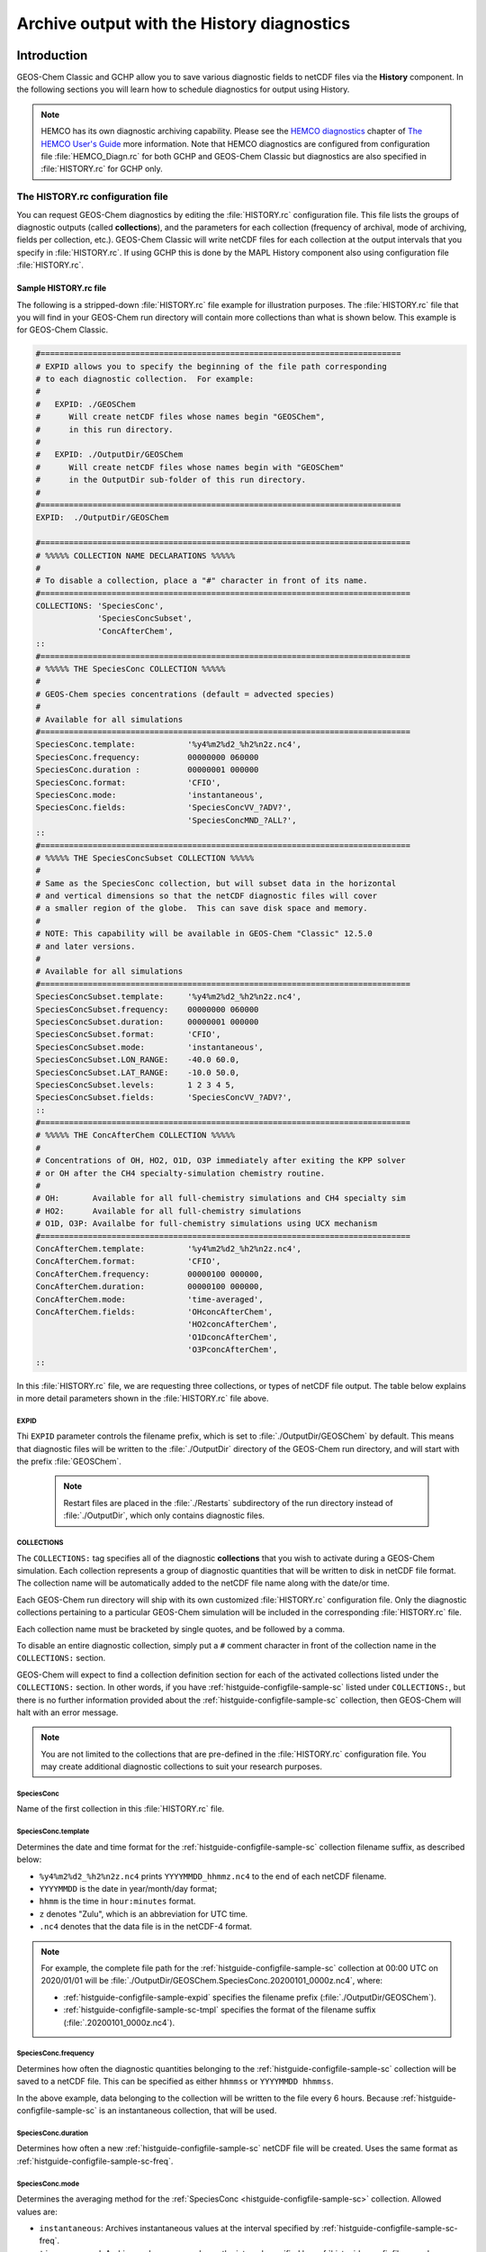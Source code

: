 .. |br| raw:: html

   <br />

.. _histguide:

###########################################
Archive output with the History diagnostics
###########################################

============
Introduction
============

GEOS-Chem Classic and GCHP allow you to save various diagnostic fields
to netCDF files via the **History** component.  In the following
sections you will learn how to schedule diagnostics for output using
History.

.. note::

   HEMCO has its own diagnostic archiving capability.  Please see the
   `HEMCO diagnostics
   <https://hemco.readthedocs.io/en/latest/hco-ref-guide/diagnostics.html>`_
   chapter of `The HEMCO User's Guide <https://hemco.readthedocs.io>`_
   more information. Note that HEMCO diagnostics are configured
   from configuration file :file:`HEMCO_Diagn.rc` for both GCHP and GEOS-Chem Classic
   but diagnostics are also specified in :file:`HISTORY.rc` for GCHP only.

.. _histguide-configfile:

The HISTORY.rc configuration file
---------------------------------

You can request GEOS-Chem diagnostics by editing the
:file:`HISTORY.rc` configuration file.  This file lists the groups of
diagnostic outputs (called **collections**), and the parameters for
each collection (frequency of archival, mode of archiving, fields per
collection, etc.). GEOS-Chem Classic will write netCDF files for each
collection at the output intervals that you specify in
:file:`HISTORY.rc`. If using GCHP this is done by the MAPL History component
also using configuration file :file:`HISTORY.rc`.

.. _histguide-configfile-sample:

Sample HISTORY.rc file
~~~~~~~~~~~~~~~~~~~~~~~

The following is a stripped-down :file:`HISTORY.rc` file example for
illustration purposes.  The :file:`HISTORY.rc` file that you will find
in your GEOS-Chem run directory will contain more collections than
what is shown below. This example is for GEOS-Chem Classic.

.. code-block:: kconfig

   #============================================================================
   # EXPID allows you to specify the beginning of the file path corresponding
   # to each diagnostic collection.  For example:
   #
   #   EXPID: ./GEOSChem
   #      Will create netCDF files whose names begin "GEOSChem",
   #      in this run directory.
   #
   #   EXPID: ./OutputDir/GEOSChem
   #      Will create netCDF files whose names begin with "GEOSChem"
   #      in the OutputDir sub-folder of this run directory.
   #
   #============================================================================
   EXPID:  ./OutputDir/GEOSChem

   #==============================================================================
   # %%%%% COLLECTION NAME DECLARATIONS %%%%%
   #
   # To disable a collection, place a "#" character in front of its name.
   #==============================================================================
   COLLECTIONS: 'SpeciesConc',
                'SpeciesConcSubset',
                'ConcAfterChem',
   ::
   #==============================================================================
   # %%%%% THE SpeciesConc COLLECTION %%%%%
   #
   # GEOS-Chem species concentrations (default = advected species)
   #
   # Available for all simulations
   #==============================================================================
   SpeciesConc.template:           '%y4%m2%d2_%h2%n2z.nc4',
   SpeciesConc.frequency:          00000000 060000
   SpeciesConc.duration :          00000001 000000
   SpeciesConc.format:             'CFIO',
   SpeciesConc.mode:               'instantaneous',
   SpeciesConc.fields:             'SpeciesConcVV_?ADV?',
                                   'SpeciesConcMND_?ALL?',
   ::
   #==============================================================================
   # %%%%% THE SpeciesConcSubset COLLECTION %%%%%
   #
   # Same as the SpeciesConc collection, but will subset data in the horizontal
   # and vertical dimensions so that the netCDF diagnostic files will cover
   # a smaller region of the globe.  This can save disk space and memory.
   #
   # NOTE: This capability will be available in GEOS-Chem "Classic" 12.5.0
   # and later versions.
   #
   # Available for all simulations
   #==============================================================================
   SpeciesConcSubset.template:     '%y4%m2%d2_%h2%n2z.nc4',
   SpeciesConcSubset.frequency:    00000000 060000
   SpeciesConcSubset.duration:     00000001 000000
   SpeciesConcSubset.format:       'CFIO',
   SpeciesConcSubset.mode:         'instantaneous',
   SpeciesConcSubset.LON_RANGE:    -40.0 60.0,
   SpeciesConcSubset.LAT_RANGE:    -10.0 50.0,
   SpeciesConcSubset.levels:       1 2 3 4 5,
   SpeciesConcSubset.fields:       'SpeciesConcVV_?ADV?',
   ::
   #==============================================================================
   # %%%%% THE ConcAfterChem COLLECTION %%%%%
   #
   # Concentrations of OH, HO2, O1D, O3P immediately after exiting the KPP solver
   # or OH after the CH4 specialty-simulation chemistry routine.
   #
   # OH:       Available for all full-chemistry simulations and CH4 specialty sim
   # HO2:      Available for all full-chemistry simulations
   # O1D, O3P: Availalbe for full-chemistry simulations using UCX mechanism
   #==============================================================================
   ConcAfterChem.template:         '%y4%m2%d2_%h2%n2z.nc4',
   ConcAfterChem.format:           'CFIO',
   ConcAfterChem.frequency:        00000100 000000,
   ConcAfterChem.duration:         00000100 000000,
   ConcAfterChem.mode:             'time-averaged',
   ConcAfterChem.fields:           'OHconcAfterChem',
                                   'HO2concAfterChem',
                                   'O1DconcAfterChem',
                                   'O3PconcAfterChem',
   ::

In this :file:`HISTORY.rc` file, we are requesting three collections, or
types of netCDF file output. The table below explains in more detail
parameters shown in the :file:`HISTORY.rc` file above.

.. _histguide-configfile-sample-expid:

EXPID
^^^^^


Thi :literal:`EXPID` parameter controls the filename prefix, which is
set to :file:`./OutputDir/GEOSChem` by default. This means that
diagnostic files will be written to the :file:`./OutputDir` directory
of the GEOS-Chem run directory, and will start with the prefix
:file:`GEOSChem`.

   .. note::

      Restart files are placed in the :file:`./Restarts` subdirectory
      of the run directory instead of :file:`./OutputDir`, which only
      contains diagnostic files.

.. _histguide-configfile-sample-coll:

COLLECTIONS
^^^^^^^^^^^

The :literal:`COLLECTIONS:` tag specifies all of the diagnostic
**collections** that you wish to activate during a GEOS-Chem
simulation. Each collection represents a group of diagnostic
quantities that will be written to disk in netCDF file format. The
collection name will be automatically added to the netCDF file name
along with the date/or time.

Each GEOS-Chem run directory will ship with its own customized
:file:`HISTORY.rc` configuration file.  Only the diagnostic
collections pertaining to a particular GEOS-Chem simulation will be
included in the corresponding :file:`HISTORY.rc` file.

Each collection name must be bracketed by single quotes, and be
followed by a comma.

To disable an entire diagnostic collection, simply put a
:literal:`#` comment character in front of the collection name in
the :literal:`COLLECTIONS:` section.

GEOS-Chem will expect to find a collection definition section for each
of the activated collections listed under the
:literal:`COLLECTIONS:` section.  In other words, if you have
:ref:`histguide-configfile-sample-sc` listed under
:literal:`COLLECTIONS:`, but there is no further information provided
about the
:ref:`histguide-configfile-sample-sc` collection, then
GEOS-Chem will halt with an error message.

.. note::

   You are not limited to the collections that are pre-defined in
   the :file:`HISTORY.rc` configuration file.  You may create
   additional diagnostic collections to suit your research
   purposes.

.. _histguide-configfile-sample-sc:

SpeciesConc
^^^^^^^^^^^

Name of the first collection in this :file:`HISTORY.rc` file.

.. _histguide-configfile-sample-sc-tmpl:

SpeciesConc.template
^^^^^^^^^^^^^^^^^^^^
Determines the date and time format for the
:ref:`histguide-configfile-sample-sc` collection filename suffix, as
described below:

- :literal:`%y4%m2%d2_%h2%n2z.nc4` prints
  :literal:`YYYYMMDD_hhmmz.nc4` to the end of each netCDF filename.
- :literal:`YYYYMMDD` is the date in year/month/day format;
- :literal:`hhmm` is the time in :literal:`hour:minutes` format.
- :literal:`z` denotes "Zulu", which is an abbreviation for UTC time.
- :literal:`.nc4` denotes that the data file is in the netCDF-4 format.

.. note::

   For example, the complete file path for the
   :ref:`histguide-configfile-sample-sc` collection at 00:00 UTC on
   2020/01/01 will be
   :file:`./OutputDir/GEOSChem.SpeciesConc.20200101_0000z.nc4`,
   where:

   - :ref:`histguide-configfile-sample-expid` specifies the filename prefix
     (:file:`./OutputDir/GEOSChem`).

   - :ref:`histguide-configfile-sample-sc-tmpl` specifies the format
     of the filename suffix (:file:`.20200101_0000z.nc4`).

.. _histguide-configfile-sample-sc-freq:

SpeciesConc.frequency
^^^^^^^^^^^^^^^^^^^^^

Determines how often the diagnostic quantities belonging to
the  :ref:`histguide-configfile-sample-sc` collection will be saved to
a netCDF file. This can be specified as either :literal:`hhmmss` or
:literal:`YYYYMMDD hhmmss`.

In the above example, data belonging to the collection will be
written to  the file every 6 hours.  Because
:ref:`histguide-configfile-sample-sc` is an instantaneous collection,
that
will be used.

SpeciesConc.duration
^^^^^^^^^^^^^^^^^^^^

Determines how often a new :ref:`histguide-configfile-sample-sc`
netCDF file will be created.  Uses the same format as
:ref:`histguide-configfile-sample-sc-freq`.

SpeciesConc.mode
^^^^^^^^^^^^^^^^

Determines the averaging method for the  :ref:`SpeciesConc
<histguide-configfile-sample-sc>` collection.  Allowed values are:

- :literal:`instantaneous`: Archives instantaneous values at the
  interval specified by :ref:`histguide-configfile-sample-sc-freq`.
- :literal:`time-averaged`: Archives values averaged over the
  interval specified by :ref:`histguide-configfile-sample-sc-freq`.

SpeciesConc.fields
^^^^^^^^^^^^^^^^^^

Lists the diagnostic quantities to be archived in the
:ref:`histguide-configfile-sample-sc` collection.  Some diagnostic
quantities (e.g. concentrations, fluxes, masses) may also have an
extra dimension, which represents species, size bins, reaction
numbers, etc.

For example, to request the ozone species concentration (in mixing
ratio units) you may use the field name
:literal:`SpeciesConcVV_O3`.  The species name is separated from
the quantity name by a single underscore.

.. note::

   For GCHP, each diagnostic field must be followed by the name of the
   ESMF gridded component that it is associated with. For arrays in GEOS-Chem
   objects State_Met, State_Chm, and State_Diag this is
   :literal:`'GCHPchem',`. A few diagnostics may also be output from
   the advection component of GCHP which has ESMF gridded component
   name :literal:`DYNAMICS`.


If you are using GEOS-Chem Classic,you may also use a
:ref:`wildcard <histguide-wildcards>` to specify a given category
of species. In the above example :literal:`SpeciesConcVV_?ADV?`
refers to all advected species and :literal:`SpeciesConcVV_?ALL?`
refers to all species (both advected and non-advected).

.. note::

   GCHP does not allow the use of wildcards.  Each diagnostic
   quantity must be listed individually.

:literal:`::` separator
^^^^^^^^^^^^^^^^^^^^^^^

Signifies the end of the :ref:`histguide-configfile-sample-sc`
definition section. The :literal:`::` may be placed at any column.

SpeciesConc.subset
^^^^^^^^^^^^^^^^^^

Name of the second diagnostic collection specified in this sample
:file:`HISTORY.rc` configuration file.  In this collection we
will request output to be restricted to a subset of the horizontal
grid.

The :literal:`.template`, :literal:`.frequency`,
:literal:`.duration`,  :literal:`:mode`, and :literal:`.fields`
are described for the :ref:`histguide-configfile-sample-sc` collection
above, so we will not repeat them here.

SpeciesConcSubset.LON_RANGE
^^^^^^^^^^^^^^^^^^^^^^^^^^^

Defines the longitude range (:literal:`min max`) where diagnostic
data will be archived.  Data outside of this range will be
ignored.  If this option is omitted, values at all longitudes
(:literal:`-180 180`) will be included.

SpeciesConcSubset.LAT_RANGE
^^^^^^^^^^^^^^^^^^^^^^^^^^^

Defines the latitude range (:literal:`min max`) where diagnostic
data will be archived.  Data outside of this range will be ignored.
If this option is omitted, values at all latitudes
(:literal:`-90 90`) will be included.

SpeciesConcSubset.levels
^^^^^^^^^^^^^^^^^^^^^^^^

Specifies the levels that you wish to be included in the diagnostic
archiving.  If omitted, data at all levels will be included.

.. note::

   In GEOS-Chem Classic, all levels between the minimum and
   maximum level specified will be included in the diagnostic
   archival.  This differs from the behavior in GCHP, which
   archives only the specified levels.

ConcAfterChem
^^^^^^^^^^^^^

Name of the third collection specified in this sample
:file:`HISTORY.rc` configuration file.

The :literal:`.template`, :literal:`.frequency`,
:literal:`.duration`,  :literal:`:mode`, and :literal:`.fields`
are described for the :ref:`histguide-configfile-sample-sc` collection
above, so we will not repeat them here.

ConcAftercChem.mode

In this example, the :literal:`ConcAfterChem.mode` setting
indicates that the :literal:`ConcAfterChem` collection will contain
ime-averaged data.  The averaging interval is set in the
:literal:`frequency` field.

.. _histguide-wildcards:

Wildcards (GEOS-Chem Classic only)
----------------------------------

For GEOS-Chem Classic diagnostic output, you can use the following
wildcards with diagnostic quantities that have a species/bin/reaction
dimension:

.. list-table::
   :header-rows: 1

   * - Wildcard
     - Description
     - Example
   * - :literal:`?ADV?`
     - Advected species
     - :literal:`SpeciesConcVV_?ADV?`
   * - :literal:`?AER?`
     - Aerosol species
     - :literal:`SpeciesConcVV_?AER?`
   * - :literal:`?ALL?`
     - All species
     - :literal:`SpeciesConcVV_?ALL?`
   * - :literal:`?DRY?`
     - Dry-deposited species
     - :literal:`SpeciesConcVV_?DRY?`
   * - :literal:`?DRYALT?`
     - Species for the :ref:`histguide-concafterchem` collection
     - :literal:`SpeciesConcVV_?DRYALT`
   * - :literal:`?DUSTBIN?`
     - Dust bin number
     - :literal:`AODdust550nm_?DUSTBIN?`
   * - :literal:`?FIX?`
     - Fixed species in the KPP chemistry mechanism
     - :literal:`SpeciesConcVV_?FIX?`
   * - :literal:`?GAS?`
     - Gas-phase species
     - :literal:`SpeciesConcVV_?GAS?`
   * - :literal:`?HYG?`
     - Aerosol species that undergo hygroscopic growth - (e.g. black carbon)
     - :literal:`AODhyg550nm_?HYG?`
   * - :literal:`?KPP?`
     - All species (fixed variable) in the KPP chemistry mechanism
     - `SpeciesConcVV_?KPP?`
   * - :literal:`?LOS?`
     - Chemical loss species or familes
     - `SpeciesConcVV_?LOS?`
   * - :literal:`?PHO?`
     - Photolyzed species
     - `SpeciesConcVV_?PHO?`
   * - :literal:`?PRD?`
     - Chemical production species or families
     - :literal:`SpeciesConcVV_?PRD?`
   * - :literal:`?RRTMG?`
     - RRTMG-computed fluxes
     - :literal:`RadAllSkywSurf_?RRTMG?`
   * - :literal:`?RXN?`
     - KPP reaction rates
     - :literal:`RxnRate_?RXN?`
   * - :literal:`?TOMASBIN?`
     - TOMAS size bins
     - :literal:`TomasH2SO4Mass_?TOMASBIN?`
   * - :literal:`?UVFLX?`
     - UV flux bins
     - :literal:`UVFluxDiffuse_?UVFLX?`
   * - :literal:`?VAR?`
     - Variable (i.e. active) species in the KPP mechanism
     - :literal:`SpeciesConcVV_?VAR?`
   * - :literal:`?WET?`
     - Wet-deposited species
     - :literal:`SpeciesConcVV_?WET`

.. _histguide-prefixes:

Prefixes
--------

You may add any field from the :code:`State_Met` and :code:`State_Chm`
objects to any diagnostic collection as well.  These fields must be
prefixed as described below:

.. list-table::
   :header-rows: 1

   * - Wildcard
     - Description
     - Example
   * - :literal:`Chem_`
     - Request diagnostic output from the :literal:`State_Chm` object
     - :literal:`Chem_pHCloud`
   * - :literal:`Met_`
     - Request diagnostic output from the :literal:`State_Met` object
     - :literal:`Met_SPHU`

.. _histguide-filename:

File naming convention
----------------------

As mentioned above, :ref:`histguide-configfile-sample-sc-tmpl`,
GEOS-Chem History files adhere to the following naming convention:

.. code-block:: none

   EXPID.collection-name.collection-template

e.g.

.. code-block:: none

   ../OutputDir/GEOSChem.SpeciesConc.20200101_0000z.nc4

The duration tag of each collection in :file:`HISTORY.rc` controls how
often a new file will be written to disk, as we saw :ref:`above
<histguide-configfile>`:

.. code-block:: none

   SpeciesConc.duration:           00000001 000000     # Write a new file each day
   SpeciesConcSubset.duration:     00000001 000000     # Write a new file each day
   ConcAfterChem.duration:         00000100 000000     # Write a new file each month

Therefore, based on all of these settings in our example
:file:`HISTORY.rc` file, GEOS-Chem will write the following netCDF
files to disk in the current run directory:

.. code-block:: console

   GEOSChem.SpeciesConc.20160101_0000z.nc4    GEOSChem.SpeciesConcSubset.20160101_0000z.nc4
   GEOSChem.SpeciesConc.20160102_0000z.nc4    GEOSChem.SpeciesConcSubset.20160102_0000z.nc4
   GEOSChem.SpeciesConc.20160103_0000z.nc4    GEOSChem.SpeciesConcSubset.20160102_0000z.nc4
   GEOSChem.SpeciesConc.20160104_0000z.nc4    GEOSChem.SpeciesConcSubset.20160104_0000z.nc4
   ... etc ...

   GEOSChem.ConcAfterChem.20160101_0000z.nc4
   GEOSChem.ConcAfterChem.20160201_0000z.nc4
   GEOSChem.ConcAfterChem.20160301_0000z.nc4
   GEOSChem.ConcAfterChem.20160401_0000z.nc4
   ... etc ...

.. _histgude-vertcoords:

Vertical coordinates in netCDF files
------------------------------------

All netCDF files produced by GEOS-Chem (i.e. diagnostic files and
restart files) adhere to the :ref:`the COARDS netCDF convention
<coards-guide>`. for the lon, lat, and time dimensions.

For the vertical dimension, we have chosen to use the following
coordinate variables to include in GEOS-Chem Classic output files,
emulating the file format of the NCAR Community Earth System Model (CESM):

.. code-block:: console

   variables:
        double lev(lev) ;
            lev:long_name = "hybrid level at midpoints (1000*(A+B))" ;
            lev:units = "level" ;
            lev:positive = "down" ;\
            lev:standard_name = "atmosphere_hybrid_sigma_pressure_coordinate" ;
            lev:formula_terms = "a: hyam b: hybm p0: P0 ps: PS" ;
        double hyam(lev) ;
            hyam:long_name = "hybrid A coefficient at layer midpoints" ;
        double hybm(lev) ;
            hybm:long_name = "hybrid B coefficient at layer midpoints" ;
        double ilev(ilev) ;
            ilev:long_name = "hybrid level at interfaces (1000*(A+B))" ;
            ilev:units = "level" ;
            ilev:positive = "down" ;
            ilev:standard_name = "atmosphere_hybrid_sigma_pressure_coordinate" ;
            ilev:formula_terms = "a: hyai b: hybi p0: P0 ps: PS" ;
        double hyai(ilev) ;
            hyai:long_name = "hybrid A coefficient at layer interfaces" ;
        double hybi(ilev) ;
            hybi:long_name = "hybrid B coefficient at layer interfaces" ;
        double P0 ;
            P0:long_name = "reference pressure" ;

The lev variable is used for data that is placed on the midpoints
between vertical levels. This is an "approximate" eta coordinate, which
is close to 1 at the surface and close to zero at the atmosphere top.

.. code-block:: console

   lev = 0.99250002413, 0.97749990013, 0.962499776, 0.947499955, 0.93250006,
      0.91749991, 0.90249991, 0.88749996, 0.87249996, 0.85750006, 0.842500125,
      0.82750016, 0.8100002, 0.78750002, 0.762499965, 0.737500105, 0.7125001,
      0.6875001, 0.65625015, 0.6187502, 0.58125015, 0.5437501, 0.5062501,
      0.4687501, 0.4312501, 0.3937501, 0.3562501, 0.31279158, 0.26647905,
      0.2265135325, 0.192541016587707, 0.163661504087706, 0.139115, 0.11825,
      0.10051436, 0.085439015, 0.07255786, 0.06149566, 0.05201591, 0.04390966,
      0.03699271, 0.03108891, 0.02604911, 0.021761005, 0.01812435, 0.01505025,
      0.01246015, 0.010284921, 0.008456392, 0.0069183215, 0.005631801,
      0.004561686, 0.003676501, 0.002948321, 0.0023525905, 0.00186788,
      0.00147565, 0.001159975, 0.00090728705, 0.0007059566, 0.0005462926,
      0.0004204236, 0.0003217836, 0.00024493755, 0.000185422, 0.000139599,
      0.00010452401, 7.7672515e-05, 5.679251e-05, 4.0142505e-05, 2.635e-05,
      1.5e-05 ;

The lev variable may be used for quick plotting. To compute the
actual pressure at the midpoint of the grid box (I,J,L), you will need
to supply your own 2-D surface pressure field (e.g. saved from another
diagnostic file):

.. code-block:: console

   Pmid = ( hyam(L) * PS(I,J) ) + hybm(L)

The ilev variable is used for data that is placed on vertical level
edges or "interfaces" (hence the "i" in ilev). This is also an
"approximate" eta coordinate.

.. code-block:: console

   ilev = 1, 0.98500004826, 0.969999752, 0.9549998, 0.94000011, 0.92500001,
      0.90999981, 0.89500001, 0.87999991, 0.86500001, 0.85000011, 0.83500014,
      0.82000018, 0.80000022, 0.77499982, 0.75000011, 0.7250001, 0.7000001,
      0.6750001, 0.6375002, 0.6000002, 0.5625001, 0.5250001, 0.4875001,
      0.4500001, 0.4125001, 0.3750001, 0.3375001, 0.28808306, 0.24487504,
      0.208152025, 0.176930008175413, 0.150393, 0.127837, 0.108663, 0.09236572,
      0.07851231, 0.06660341, 0.05638791, 0.04764391, 0.04017541, 0.03381001,
      0.02836781, 0.02373041, 0.0197916, 0.0164571, 0.0136434, 0.0112769,
      0.009292942, 0.007619842, 0.006216801, 0.005046801, 0.004076571,
      0.003276431, 0.002620211, 0.00208497, 0.00165079, 0.00130051, 0.00101944,
      0.0007951341, 0.0006167791, 0.0004758061, 0.0003650411, 0.0002785261,
      0.000211349, 0.000159495, 0.000119703, 8.934502e-05, 6.600001e-05,
      4.758501e-05, 3.27e-05, 2e-05, 1e-05 ;

To compute the actual pressure at the bottom and top edges of the grid
box (I,J,L), you will need to supply your own 2-D surface pressure field
(e.g. saved from another diagnostic file):

.. code-block:: console

   Pbot = ( hyai(L  ) * PS(I,J) ) + hybi(L  )
   Ptop = ( hyai(L+1) * PS(I,J) ) + hybi(L+1)

GCHP history files contain simply the lev coordinate which is the level index of the model.
Level 1 corresponds to surface for all diagnostics retrieved from GEOS-Chem
arrays State_Met, State_Diag, and State_Chm. These include all diagnostics
that have prefix :literal:`Met_` or :literal:`Chm_` as well as all other
:literal:`GCHPchem` diagnostics that do not begin with :literal:`Emis`.
Diagnostics that begin with :literal:`Emis` or that have gridded component
name other than :literal:`GCHPchem` have Level 1 correspond to top-of-atmosphere.

.. _histguide-collections:

======================
Diagnostic collections
======================

The diagnostic collections described in the sections below are used by
default in GEOS-Chem simulations. You can create your own customized
collections by modifying the :file:`HISTORY.rc` file.

The only restriction is that you cannot mix data that is placed on grid
box layer edges in the same collection as data placed on grid box layer
centers. This violates the netCDF convention that all data variables
have to be defined with the same vertical dimension.

.. note::

   For diagnostic quantities that have a species/bin/reaction
   dimension, we will use the abbreviation :literal:`<name|wc>` to
   indicate a species/bin/reaction name or wildcard.

   For example, :literal:`SpeciesConcVV_<name|wc>` means that the
   diagnostic quantity can be a single species
   (:literal:`SpeciesConcVV_O3`) or a wildcarded subset
   of species (:literal:`SpeciesConcVV_?ADV?`).

.. _histguide-advfluxvert:

AdvFluxVert
-----------

The **AdvFluxVert** collection contains diagnostics for vertical
transport in GEOS-Chem Classic advection.  In practice, this collection is only used to
obtain the vertical flux of O3 from GEOS-Chem Classic fullchem benchmark
simulations.  Most GEOS-Chem users will not need to activate this
collection.

**Sample definition section for HISTORY.rc**

.. code-block:: kconfig

     AdvFluxVert.template:    '%y4%m2%d2_%h2%n2z.nc4',
     AdvFluxVert.frequency:   00000100 000000
     AdvFluxVert.duration:    00000100 000000
     AdvFluxVert.mode:        'time-averaged'
     AdvFluxVert.fields:      'AdvFluxVert_O3',
   ::

**List of diagnostic fields in the AdvFluxVert collection**

.. list-table::
   :header-rows: 1

   * - Diagnostic field
     - Description
     - Units
     - Wildcards
   * - AdvFluxVert_<name|wc>
     - Vertical flux of species in advection
     - kg/s
     - ?ADV?

The following diagnostics are also available to be used, but are not
currently part of any collection:

.. list-table::
   :header-rows: 1

   * - Diagnostic field
     - Description
     - Units
     - Wildcards
   * - AdvFluxMerid_<name|wc>
     - Meridional (N/S) flux of species in advection
     - kg/s
     - ?ADV?
   * - AdvFluxZonal_<name|wc>
     - Zonal (E/W) flux of species in advection
     - kg/s
     - ?ADV?

.. _histguide-aerosolmass:

AerosolMass
-----------

The **AerosolMass** collection contains diagnostics for aerosol mass and
particulate matter from full-chemistry simulations.

**Sample definition section for HISTORY.rc**

.. code-block:: kconfig

     AerosolMass.template:       '%y4%m2%d2_%h2%n2z.nc4',
     AerosolMass.frequency:      00000100 000000
     AerosolMass.duration:       00000100 000000
     AerosolMass.mode:           'time-averaged'
     AerosolMass.fields:         'AerMassASOA    ',
                                 'AerMassBC      ',
                                 'AerMassINDIOL  ',
                                 'AerMassISN1OA  ',
                                 'AerMassISOA    ',
                                 'AerMassLVOCOA  ',
                                 'AerMassNH4     ',
                                 'AerMassNIT     ',
                                 'AerMassOPOA    ',
                                 'AerMassPOA     ',
                                 'AerMassSAL     ',
                                 'AerMassSO4     ',
                                 'AerMassSOAGX   ',
                                 'AerMassSOAIE   ',
                                 'AerMassSOAME   ',
                                 'AerMassSOAMG   ',
                                 'AerMassTSOA    ',
                                 'BetaNO         ',
                                 'PM25           ',
                                 'TotalBiogenicOA',
                                 'TotalOA        ',
                                 'TotalOC        ',
   ::

**List of diagnostic fields in the AerosolMass collection**

.. list-table::
   :header-rows: 1
   :widths: 20 50 20
   :class: top-align-table

   * - Diagnostic field
     - Description
     - Units
   * - AerMassASOA\ [#B]_
     - Aerosol products of light aromatics + IVOC oxidation
     - :math:`{\mu}g/m^3`
   * - AerMassBC
     - Aerosol products of light aromatics + IVOC oxidation
     - :math:`{\mu}g/m^3`
   * - AerMassINDIOL\ [#B]_
     - Generic aerosol-phase organonitrate hydrolysis product
     - :math:`{\mu}g/m^3`
   * - AerMassISN10A\ [#B]_
     - Aerosol phase 2nd generation hydroxynitrates formed from ISOP +
       NO3 rxn pathway
     - :math:`{\mu}g/m^3`
   * - AerMassISOA\ [#B]_
     - Aerosol products of isoprene oxidation
     - :math:`{\mu}g/m^3`
   * - AerMassLVOCOA\ [#B]_
     - Aerosol-phase low-volatility non-IEPOX product of ISOPOOH (RIP) oxidation
     - :math:`{\mu}g/m^3`
   * - AerMassNH4
     - Ammonium
     - :math:`{\mu}g/m^3`
   * - AerMassNIT
     - Inorganic nitrate aerosol
     - :math:`{\mu}g/m^3`
   * - AerMassPOA\ [#B]_
     - Aerosols from SVOCs
     - :math:`{\mu}g/m^3`
   * - AerMassOPOA\ [#B]_
     - Aerosols products of POG oxidation
     - :math:`{\mu}g/m^3`
   * - AerMassSAL
     - Sea salt aerosol (SALA+SALC)
     - :math:`{\mu}g/m^3`
   * - AerMassSO4
     - Sulfate
     - :math:`{\mu}g/m^3`
   * - AerMassSOAGX\ [#B]_
     - Aerosol phase glyoxal
     - :math:`{\mu}g/m^3`
   * - AerMassSOAIE\ [#B]_
     - Aerosol phase IEPOX
     - :math:`{\mu}g/m^3`
   * - AerMassSOAME\ [#B]_
     - Aerosol phase IMAE
     - :math:`{\mu}g/m^3`
   * - AerMassSOAMG\ [#B]_
     - Aerosol phase methylglyoxal
     - :math:`{\mu}g/m^3`
   * - AerMassTSOA\ [#B]_
     - Aerosol products of terpene oxidation
     - :math:`{\mu}g/m^3`
   * - BetaNO\ [#B]_
     - NO branching ratio
     - :math:`{\mu}g/m^3`
   * - PM25
     - Particulate matter (d < 2.5 :math:`{\mu}m`)
     - :math:`{\mu}g/m^3`
   * - TotalBiogenicOA\ [#C]_
     - Sum of all organic aerosol
     - :math:`{\mu}g/m^3`
   * - TotalOA\ [#B]_
     - Sum of all organic aerosol
     - :math:`{\mu}g/m^3`
   * - TotalOC
     - Sum of all organic carbon
     - :math:`{\mu}g/m^3`

.. rubric:: Notes for the AerosolMass collection

.. [#B] Only defined for fullchem simulations with complex SOA
 	species.

.. [#C] Defined for aerosol-only simulations or fullchem simulations.

.. _histguide-aerosols:

Aerosols
--------

The **Aerosols** collection contains diagnostics for aerosol optical
depth and related quantities from full-chemistry simulations.

.. note::

   Some diagnostic fields in the Aerosols collection may be computed
   at up to 3 wavelengths (:literal:`WL1`, :literal:`WL2`,
   :literal:`WL3`) as specified in this menu of the
   :file:`geoschem_config.yml` file:

   .. code-block:: yaml

       rrtmg_rad_transfer_model:
           ... etc ...
	   aod_wavelengths_in_nm:
           - 550

   For GEOS-Chem simulations that do not use the RRTMG radiative
   transfer model, you may specify only one wavelength :literal:`WL1`,
   which is set to a default value of 550 nm.  For GEOS-Chem
   simulations using RRTMG, you may specify up to 2 more additional
   wavelengths (:literal:`WL2` and :literal:`WL3`).  GEOS-Chem will
   replace the tokens :literal:`WL1`, :literal:`WL2`, :literal:`WL3`
   in diagnostic field names with the corresponding wavelength.

   For example, these diagnostic fields:

   .. code-block::

      AODHygWL1_BCPI
      AODDustWL1_DST1
      AODStratLiquidAerWL1
      AODPolarStratCloudWL1
      AODSOAfromAqIsopreneWL1
      AODStratLiquidAerWL1
      AODPolarStratCloudWL1

   will be saved to the :file:`GEOSChem.Aerosols.YYYYMMDD_hhmmz.nc4`
   file(s) under these names:

   .. code-block::

      AODHyg550nm_BCPI
      AODDust550nm_DST1
      AODStratLiquidAer550nm
      AODPolarStratCloud550nm
      AODSOAfromAqIsoprene550nm
      AODStratLiquidAer550nm
      AODPolarStratCloud550nm

**Sample definition section for HISTORY.rc**

.. code-block:: kconfig

     Aerosols.template:    '%y4%m2%d2_%h2%n2z.nc4',
     Aerosols.frequency:   00000100 000000
     Aerosols.duration:    00000100 000000
     Aerosols.mode:        'time-averaged'
     Aerosols.fields:      'AODDust                      ',
                           'AODDustWL1_?DUSTBIN?         ',
                           'AODHygWL1_?HYG?              ',
                           'AODSOAfromAqIsopreneWL1      ',
                           'AODStratLiquidAerWL1         ',
                           'AODPolarStratCloudWL1        ',
                           'AerHygroscopicGrowth_?HYG?   ',
                           'AerNumDensityStratLiquid     ',
                           'AerNumDensityStratParticulate',
                           'AerAqueousVolume             ',
                           'AerSurfAreaDust              ',
                           'AerSurfAreaHyg_?HYG?         ',
                           'AerSurfAreaStratLiquid       ',
                           'AerSurfAreaPolarStratCloud   ',
                           'Chem_AeroAreaMDUST1          ',
                           'Chem_AeroAreaMDUST2          ',
                           'Chem_AeroAreaMDUST3          ',
                           'Chem_AeroAreaMDUST4          ',
                           'Chem_AeroAreaMDUST5          ',
                           'Chem_AeroAreaMDUST6          ',
                           'Chem_AeroAreaMDUST7          ',
                           'Chem_AeroAreaSULF            ',
                           'Chem_AeroAreaBC              ',
                           'Chem_AeroAreaOC              ',
                           'Chem_AeroAreaSSA             ',
                           'Chem_AeroAreaSSC             ',
                           'Chem_AeroAreaBGSULF          ',
                           'Chem_AeroAreaICEI            ',
                           'Chem_AeroRadiMDUST1          ',
                           'Chem_AeroRadiMDUST2          ',
                           'Chem_AeroRadiMDUST3          ',
                           'Chem_AeroRadiMDUST4          ',
                           'Chem_AeroRadiMDUST5          ',
                           'Chem_AeroRadiMDUST6          ',
                           'Chem_AeroRadiMDUST7          ',
                           'Chem_AeroRadiSULF            ',
                           'Chem_AeroRadiBC              ',
                           'Chem_AeroRadiOC              ',
                           'Chem_AeroRadiSSA             ',
                           'Chem_AeroRadiSSC             ',
                           'Chem_AeroRadiBGSULF          ',
                           'Chem_AeroRadiICEI            ',
                           'Chem_WetAeroAreaMDUST1       ',
                           'Chem_WetAeroAreaMDUST2       ',
                           'Chem_WetAeroAreaMDUST3       ',
                           'Chem_WetAeroAreaMDUST4       ',
                           'Chem_WetAeroAreaMDUST5       ',
                           'Chem_WetAeroAreaMDUST6       ',
                           'Chem_WetAeroAreaMDUST7       ',
                           'Chem_WetAeroAreaSULF         ',
                           'Chem_WetAeroAreaBC           ',
                           'Chem_WetAeroAreaOC           ',
                           'Chem_WetAeroAreaSSA          ',
                           'Chem_WetAeroAreaSSC          ',
                           'Chem_WetAeroAreaBGSULF       ',
                           'Chem_WetAeroAreaICEI         ',
                           'Chem_WetAeroRadiMDUST1       ',
                           'Chem_WetAeroRadiMDUST2       ',
                           'Chem_WetAeroRadiMDUST3       ',
                           'Chem_WetAeroRadiMDUST4       ',
                           'Chem_WetAeroRadiMDUST5       ',
                           'Chem_WetAeroRadiMDUST6       ',
                           'Chem_WetAeroRadiMDUST7       ',
                           'Chem_WetAeroRadiSULF         ',
                           'Chem_WetAeroRadiBC           ',
                           'Chem_WetAeroRadiOC           ',
                           'Chem_WetAeroRadiSSA          ',
                           'Chem_WetAeroRadiSSC          ',
                           'Chem_WetAeroRadiBGSULF       ',
                           'Chem_WetAeroRadiICEI         ',
                           'Chem_StatePSC                ',
                           'Chem_KhetiSLAN2O5H2O         ',
                           'Chem_KhetiSLAN2O5HCl         ',
                           'Chem_KhetiSLAClNO3H2O        ',
                           'Chem_KhetiSLAClNO3HCl        ',
                           'Chem_KhetiSLAClNO3HBr        ',
                           'Chem_KhetiSLABrNO3H2O        ',
                           'Chem_KhetiSLABrNO3HCl        ',
                           'Chem_KhetiSLAHOClHCl         ',
                           'Chem_KhetiSLAHOClHBr         ',
                           'Chem_KhetiSLAHOBrHCl         ',
                           'Chem_KhetiSLAHOBrHBr         ',
   ::

**List of diagnostic fields in the Aerosols collection**

.. list-table::
   :header-rows: 1
   :widths: 25 40 10 15

   * - Diagnostic field
     - Description
     - Units
     - Wildcard
   * - AODDust\ [#X]_
     - Mineral dust optical depth @ WL1
     - 1
     -
   * - AODDustWL1\_<name|wc>\ [#X]_
     - AOD for each dust bin @ WL1
     - 1
     - ?DUSTBIN?
   * - AODHygWL1\_<name|wc>\ [#X]_
     - AOD @ WL1 for aerosol species
     - 1
     - ?HYG?
   * - AODSOAfromAqIsopreneWL1\ [#Y]_
     - Optical depth of SOA from aqueous isoprene @ WL1
     - 1
     -
   * - AODStratLiquidAerWL1
     - Stratospheric liquid optical depth @ WL1
     - 1
     -
   * - AODPolarStratCloudWL1
     - Polar stratospheric cloud type 1a/2 optical depth @ WL1
     - 1
     -
   * - AerHygroscopicGrowth\_<name|wc>\ [#X]_
     - Hygroscopic growth of aerosol species
     - 1
     - ?HYG?
   * - AerNumDensityStratLiquid
     - Stratospheric liquid aerosol number density
     - 1/cm3
     -
   * - AerNumDensityStratParticulate
     - Stratospheric particulate aerosol number density
     - 1/cm3
     -
   * - AerAqueousVolume
     - Aqueous aerosol volume
     - cm2/cm3
     -
   * - AerSurfAreaDust
     - Surface area of mineral dust
     - cm2/cm3
     -
   * - AerSurfAreaHyg\_<name|wc>
     - Surface area of aerosol species
     - cm2/cm3
     - ?HYG?
   * - AerSurfAreaStratLiquid
     - Stratospheric liquid surface area
     - cm2/cm3
     -
   * - AerSurfaceAreaPolarStratCloud
     - Polar stratospheric cloud type 1a/2 surface area
     - cm2/cm3
     -
   * - Chem_AeroAreaMDUST1\ [#X]_
     - Dry aerosol area for mineral dust (0.15 :math:`{\mu}m`)
     - cm2/cm3
     -
   * - Chem_AeroAreaMDUST2\ [#X]_
     - Dry aerosol area for mineral dust (0.25 :math:`{\mu}m`)
     - cm2/cm3
     -
   * - Chem_AeroAreaMDUST3\ [#X]_
     - Dry aerosol area for mineral dust (0.4 :math:`{\mu}m`)
     - cm2/cm3
     -
   * - Chem_AeroAreaMDUST4\ [#X]_
     - Dry aerosol area for mineral dust (0.8 :math:`{\mu}m`)
     - cm2/cm3
     -
   * - Chem_AeroAreaMDUST5\ [#X]_
     - Dry aerosol area for mineral dust (1.5 :math:`{\mu}m`)
     - cm2/cm3
     -
   * - Chem_AeroAreaMDUST6\ [#X]_
     - Dry aerosol area for mineral dust (2.5 :math:`{\mu}m`)
     - cm2/cm3
     -
   * - Chem_AeroAreaMDUST7\ [#X]_
     - Dry aerosol area for mineral dust (4.0 :math:`{\mu}m`)
     - cm2/cm3
     -
   * - Chem_AeroAreaSULF\ [#X]_
     - Dry aerosol area for sulfate aerosol
     - cm2/cm3
     -
   * - Chem_AeroAreaBC\ [#X]_
     - Dry aerosol area for black carbon
     - cm2/cm3
     -
   * - Chem_AeroAreaOC\ [#X]_
     - Dry aerosol area for organic carbon
     - cm2/cm3
     -
   * - Chem_AeroAreaSSA\ [#X]_
     - Dry aerosol area for sea salt aerosol, accumulation mode
     - cm2/cm3
     -
   * - Chem_AeroAreaSSC\ [#X]_
     - Dry aerosol area for sea salt aerosol, coarse mode
     - cm2/cm3
     -
   * - Chem_AeroAreaBGSULF
     - Dry aerosol area for background stratospheric sulfate
     - cm2/cm3
     -
   * - Chem_AeroAreaICEI
     - Dry aerosol area for irregular ice cloud
     - cm2/cm3
     -
   * - Chem_AeroRadiMDUST1\ [#X]_
     - Dry aerosol radius for mineral dust (0.15 :math:`{\mu}m`)
     - cm
     -
   * - Chem_AeroRadiMDUST2\ [#X]_
     - Dry aerosol radius for mineral dust (0.25 :math:`{\mu}m`)
     - cm
     -
   * - Chem_AeroRadiMDUST3\ [#X]_
     - Dry aerosol radius for mineral dust (0.4 :math:`{\mu}m`)
     - cm
     -
   * - Chem_AeroRadiMDUST4\ [#X]_
     - Dry aerosol radius for mineral dust (0.8 :math:`{\mu}m`)
     - cm
     -
   * - Chem_AeroRadiMDUST5\ [#X]_
     - Dry aerosol radius for mineral dust (1.5 :math:`{\mu}m`)
     - cm
     -
   * - Chem_AeroRAdiMDUST6\ [#X]_
     - Dry aerosol radius for mineral dust (2.5 :math:`{\mu}m`)
     - cm
     -
   * - Chem_AeroRadiMDUST7\ [#X]_
     - Dry aerosol radius for mineral dust (4.0 :math:`{\mu}m`)
     - cm
     -
   * - Chem_AeroRadiSULF\ [#X]_
     - Dry aerosol radius for sulfate aerosol
     - cm
     -
   * - Chem_AeroRadiBC\ [#X]_
     - Dry aerosol radius for black carbon
     - cm
     -
   * - Chem_AeroRadiOC\ [#X]_
     - Dry aerosol radius for organic carbon
     - cm
     -
   * - Chem_AeroRadiSSA\ [#X]_
     - Dry aerosol radius for sea salt aerosol, accumulation mode
     - cm
     -
   * - Chem_AeroRadiSSC\ [#X]_
     - Dry aerosol radius for sea salt aerosol, coarse mode
     - cm
     -
   * - Chem_AeroRadiBGSULF
     - Dry aerosol radius for background stratospheric sulfate
     - cm
     -
   * - Chem_AeroRadiICEI
     - Dry aerosol radius for irregular ice cloud
     - cm
     -
   * - Chem_WetAeroAreaMDUST1\ [#X]_
     - Wet aerosol area for mineral dust (0.15 :math:`{\mu}m`)
     - cm2/cm3
     -
   * - Chem_WetAeroAreaMDUST2\ [#X]_
     - Wet aerosol area for mineral dust (0.25 :math:`{\mu}m`)
     - cm2/cm3
     -
   * - Chem_WetAeroAreaMDUST3\ [#X]_
     - Wet aerosol area for mineral dust (0.4 :math:`{\mu}m`)
     - cm2/cm3
     -
   * - Chem_WetAeroAreaMDUST4\ [#X]_
     - Wet aerosol area for mineral dust (0.8 :math:`{\mu}m`)
     - cm2/cm3
     -
   * - Chem_WetAeroAreaMDUST5\ [#X]_
     - Wet aerosol area for mineral dust (1.5 :math:`{\mu}m`)
     - cm2/cm3
     -
   * - Chem_WetAeroAreaMDUST6\ [#X]_
     - Wet aerosol area for mineral dust (2.5 :math:`{\mu}m`)
     - cm2/cm3
     -
   * - Chem_AeroAreaMDUST7\ [#X]_
     - Dry aerosol area for mineral dust (4.0 :math:`{\mu}m`)
     - cm2/cm3
     -
   * - Chem_WetAeroAreaSULF\ [#X]_
     - Wet aerosol area for sulfate aerosol
     - cm2/cm3
     -
   * - Chem_WetAeroAreaBC\ [#X]_
     - Wet aerosol area for black carbon
     - cm2/cm3
     -
   * - Chem_WetAeroAreaOC\ [#X]_
     - Wet aerosol area for organic carbon
     - cm2/cm3
     -
   * - Chem_WetAeroAreaSSA\ [#X]_
     - Wet aerosol area for sea salt aerosol, accumulation mode
     - cm2/cm3
     -
   * - Chem_WetAeroAreaSSC\ [#X]_
     - Wet aerosol area for sea salt aerosol, coarse mode
     - cm2/cm3
     -
   * - Chem_WetAeroAreaBGSULF
     - Wet aerosol area for background stratospheric sulfate
     - cm2/cm3
     -
   * - Chem_WetAeroAreaICEI
     - Wet aerosol area for irregular ice cloud
     - cm2/cm3
     -
   * - Chem_WetAeroRadiMDUST1\ [#X]_
     - Wet aerosol radius for mineral dust (0.15 :math:`{\mu}m`)
     - cm
     -
   * - Chem_WetAeroRadiMDUST2\ [#X]_
     - Wet aerosol radius for mineral dust (0.25 :math:`{\mu}m`)
     - cm
     -
   * - Chem_WetAeroRadiMDUST3\ [#X]_
     - Wet aerosol radius for mineral dust (0.4 :math:`{\mu}m`)
     - cm
     -
   * - Chem_WetAeroRadiMDUST4\ [#X]_
     - Wet aerosol radius for mineral dust (0.8 :math:`{\mu}m`)
     - cm
     -
   * - Chem_WetAeroRadiMDUST5 \ [#X]_
     - Wet aerosol radius for mineral dust (1.5 :math:`{\mu}m`)
     - cm
     -
   * - Chem_WetAeroRadiMDUST6\ [#X]_
     - Wet aerosol radius for mineral dust (2.5 :math:`{\mu}m`)
     - cm
     -
   * - Chem_WetAeroRadiMDUST7\ [#X]_
     - Wet aerosol radius for mineral dust (4.0 :math:`{\mu}m`)
     - cm
     -
   * - Chem_WetAeroRadiSULF\ [#X]_
     - Wet aerosol radius for sulfate aerosol
     - cm
     -
   * - Chem_WetAeroRadiBC\ [#X]_
     - Wet aerosol radius for black carbon
     - cm
     -
   * - Chem_WetAeroRadiOC\ [#X]_
     - Wet aerosol radius for organic carbon
     - cm
     -
   * - Chem_WetAeroRadiSSA\ [#X]_
     - Wet aerosol radius for sea salt aerosol, accumulation mode
     - cm
     -
   * - Chem_WetAeroRadiSSC\ [#X]_
     - Wet aerosol radius for sea salt aerosol, coarse mode
     - cm
     -
   * - Chem_WetAeroRadiBGSULF
     - Wet aerosol radius for background stratospheric sulfate
     - cm
     -
   * - Chem_WetAeroRadiICEI
     - Wet aerosol radius for irregular ice cloud
     - cm
     -
   * - Chem_KhetiSLAN2O5H2O
     - Sticking coefficient for N2O5 + H2O rxn
     - 1
     -
   * - Chem_KhetiSLAN2O5HCl
     - Sticking coefficient for N2O5 + HCl rxn
     - 1
     -
   * - Chem_KhetiSLACLNO3H2O
     - Sticking coefficient for ClNO3 + H2O rxn
     - 1
     -
   * - Chem_KhetiSLACLNO3HCL
     - Sticking coefficient for ClNO3 + HCl rxn
     - 1
     -
   * - Chem_KhetiSLACLNO3HBR
     - Sticking coefficient for ClNO3 + HBr rxn
     - 1
     -
   * - Chem_KhetiSLABRNO3H2O
     - Sticking coefficient for BrNO3 + H2O rxn
     - 1
     -
   * - Chem_KhetiSLABRNO3HCL
     - Sticking coefficient for BrNO3 + HCl rxn
     - 1
     -
   * - Chem_KhetiSLAHOCLHCL
     - Sticking coefficient for HOCl + HCl rxn
     - 1
     -
   * - Chem_KhetiSLAHOCLHBR
     - Sticking coefficient for HOCl + HBr rxn
     - 1
     -
   * - Chem_KhetiSLAHOBRHCL
     - Sticking coefficient for HOBr + HCl rxn
     - 1
     -
   * - Chem_KhetiSLAHOBRHBR
     - Sticking coefficient for HOBr + HBr rxn
     - 1
     -

.. rubric:: Notes for the Aerosols colletion

.. [#X] Defined for aerosol-only and fullchem simulations.

.. [#Y] Only defined for fullchem simulation with complex SOA species.

.. _histguide-boundaryconditions:

BoundaryConditions
------------------

The **BoundaryConditions** diagnostic collection contains advected
species concentrations (archived from a global simulation) that will
be used by GEOS-Chen Classic nested-grid simulations as transport
boundary conditions.

**Sample definition section for HISTORY.rc**

.. code-block:: kconfig

     BoundaryConditions.template:   '%y4%m2%d2_%h2%n2z.nc4',
     BoundaryConditions.frequency:  00000000 030000
     BoundaryConditions.duration:   00000100 000000
     BoundaryConditions.mode:       'instantaneous'
     BoundaryConditions.fields:     'SpeciesBC_?ADV?',
   ::

**List of diagnostic fields in the BoundaryConditions collection**

.. list-table::
   :header-rows: 1
   :widths: 25 40 15 15

   * - Diagnostic field
     - Description
     - Units
     - Wildcard
   * - SpeciesBC\_<name|wc>\ [#D]_
     - Advected species concentrations used as boundary conditions
       in GEOS-Chem Classic nested-grid simulations
     - mol/mol dry air
     - ?ADV?

.. rubric:: Footnotes

.. [#D] This diagnostic is only for use with GEOS-Chem Classic.

.. _histguide-budget:

Budget
------

The **Budget** diagnostic collection is a 2D diagnostic containing the
mass tendencies per grid cell, in kg/s, for each species within a region
of the column and across each GEOS-Chem component. The diagnostic is
calculated by taking the difference in vertically summed column mass
before and after major GEOS-Chem components.

There are three pre-defined column regions defined for this diagnostic:
troposphere-only, PBL-only, and full column, as well as a user-defined
column region.  By post-processing this diagnostic you can calculate
global mass change or mass change across regions by summing the
diagnostic values for the relevant grid cells. You can also retrieve
the mass change across a longer chunk of time by multiplying the
time-averaged output by the number of seconds in the averaging period.

While there are seven major components in GEOS-Chem, there are only six
implemented for the budget diagnostics: chemistry, mixing, convection,
transport (GEOS-Chem Classic only), wet deposition, and combined emissions
and dry deposition.

.. attention::

   Emissions and dry deposition components are combined together for this
   diagnostic because of the way they are applied at the same time. Furthermore,
   if using non-local PBL mixing then the emissions and dry deposition budget
   diagnostic will not capture all fluxes from these sources and sinks. This is
   because emissions and dry deposition tendencies below the PBL are applied within
   mixing instead. When using full mixing, however, mixing and
   emissions/dry deposition budget diagnostics are fully separated.

**Sample definition section for HISTORY.rc**

.. code-block:: kconfig

     Budget.template:     '%y4%m2%d2_%h2%n2z.nc4',
     Budget.frequency:    00000100 000000
     Budget.duration:     00000100 000000
     Budget.mode:         'time-averaged'
     Budget.fields:       'BudgetChemistryFull_?ADV? ',
                          'BudgetChemistryPBL_?ADV?  ',
                          'BudgetChemistryTrop_?ADV? ',
                          'BudgetEmisDepFull_?ADV?   ',
                          'BudgetEmisDepTrop_?ADV?   ',
                          'BudgetEmisDepPBL_?ADV?    ',
                          'BudgetTransportFull_?ADV? ',
                          'BudgetTransportTrop_?ADV? ',
                          'BudgetTransportPBL_?ADV?  ',
                          'BudgetMixingFull_?ADV?    ',
                          'BudgetMixingTrop_?ADV?    ',
                          'BudgetMixingPBL_?ADV?     ',
                          'BudgetConvectionFull_?ADV?',
                          'BudgetConvectionTrop_?ADV?',
                          'BudgetConvectionPBL_?ADV? ',
                          'BudgetWetDepFull_?WET?    ',
                          'BudgetWetDepTrop_?WET?    ',
                          'BudgetWetDepPBL_?WET?     ',
   ::

**List of diagnostic fields in the Budget collection**

.. list-table::
   :header-rows: 1
   :widths: 35 45 20

   * - Diagnostic field
     - Mass tendency (kg/s) across ...
     - Wildcard
   * - BudgetChemistryFull\_<name|wc>
     - Chemistry (full atmosphere)
     - ?ADV?
   * - BudgetChemistryLevs1to35\_<name|wc>\ [#E]_
     - Chemistry (fixed level range)
     - ?ADV?
   * - BudgetChemistryPBL\_<name|wc>
     - Chemistry (PBL only)
     - ?ADV?
   * - BudgetChemistryTrop\_<name|wc>
     - Chemistry (troposphere only)
     - ?ADV?
   * - BudgetConvectionFull\_<name|wc>
     - Convection (full atmosphere)
     - ?ADV?
   * - BudgetConvectionLevs1to35\_<name|wc>\ [#E]_
     - Convection (fixed level range)
     - ?ADV?
   * - BudgetConvectionPBL\_<name|wc>
     - Convection (PBL only)
     - ?ADV?
   * - BudgetConvectionTrop\_<name|wc>
     - Convection (troposphere only)
     - ?ADV?
   * - BudgetEmisDepFull\_<name|wc>\ [#F]_
     - Emissions & dry deposition (full atmosphere)
     - ?ADV?
   * - BudgetEmisDepLevs1to35\_<name|wc>\ [#E]_ [#F]_
     - Emissions & dry deposition (fixed level range)
     - ?ADV?
   * - BudgetEmisDepPBL\_<name|wc>\ [#F]_
     - Emissions & dry deposition (PBL only)
     - ?ADV?
   * - BudgetEmisDepTrop\_<name|wc>\ [#F]_
     - Emissions & dry deposition (troposphere only)
     - ?ADV?
   * - BudgetMixingFull\_<name|wc>\ [#G]_
     - PBL mixing (full atmosphere)
     - ?ADV?
   * - BudgetMixingLevs1to35\_<name|wc>\ [#E]_ [#G]_
     - PBL mixing (fixed level range)
     - ?ADV?
   * - BudgetMixingPBL\_<name|wc>\ [#G]_
     - PBL mixing (PBL only)
     - ?ADV?
   * - BudgetMixingTrop\_<name|wc>\ [#G]_
     - PBL mixing (troposphere only)
     - ?ADV?
   * - BudgetTransportFull\_<name|wc>\ [#H]_
     - Transport (full atmosphere)
     - ?ADV?
   * - BudgetTransportLevs1to35\_<name|wc>\ [#E]_ [#H]_
     - Transport (fixed level range)
     - ?ADV?
   * - BudgetTransportPBL\_<name|wc>\ [#H]_
     - Transport (PBL only)
     - ?ADV?
   * - BudgetTransportTrop\_<name|wc>\ [#H]_
     - Transport (troposphere only)
     - ?ADV?
   * - BudgetWetDepFull\_<name|wc>
     - Wet deposition (full atmosphere)
     - ?WET?
   * - BudgetWetDepLevs1to35\_<name|wc>\ [#E]_
     - Wet deposition (fixed level range)
     - ?WET?
   * - BudgetWetDepPBL\_<name|wc>
     - Wet deposition (PBL only)
     - ?WET?

.. rubric:: Notes for the Budget collection

.. [#E] These diagnostic quantities allow you to compute mass
	tendencies in a fixed level range.  The lower level and upper level of
	the range is specified in the diagnostic name
	(:literal:`LevsXtoY`).  Levels 1 to 35 (surface to
	approximately the tropopause) are the default settings.

.. [#F] The emissions and dry deposition budget diagnostics will not
	capture all fluxes if using the non-local PBL mixing scheme since
	these tendencies are applied within mixing in :file:`vdiff_mod.F90`
	below the  PBL. When using full mixing, however, mixing and emissions/dry
	deposition are fully separated.

.. [#G] The mixing budget diagnostics includes the application of
	 emissions and dry deposition below the PBL if using the non-local PBL
	 mixing scheme (vdiff).

.. [#H] GEOS-Chem Classic only

.. _histguide-carbon:

Carbon
------

The **Carbon** collection contains diagnostic fields specific to the
GEOS-Chem carbon gases simulation.

**Sample definition section for HISTORY.rc**

.. code-block:: kconfig

     Carbon.template:    '%y4%m2%d2_%h2%n2z.nc4',
     Carbon.frequency:   00000100 000000
     Carbon.duration:    00000100 000000
     Carbon.mode:        'time-averaged'
     Carbon.fields:      'OHconcAfterChem',
                         'ProdCOfromCH4  ',
                         'ProdCOfromNMVOC',
                         'ProdCO2fromCO  ',
   ::

**List of diagnostic fields in the Carbon collection**

.. list-table::
   :header-rows: 1
   :widths: 30 50 20

   * - Diagnostic field
     - Description
     - Units
   * - OHconcAfterChem
     - OH concentration immediately after chemistry
     - molec/cm3
   * - ProdCOfromCH4
     - Production of CO from CH4
     - molec/cm3
   * - ProdCOfromNMVOC
     - Production of CO from non-methane VOCs
     - molec/cm3
   * - ProdCO2fromCO
     - Production of CO2 from CO oxidation
     - molec/cm3

.. _histguide-ch4:

CH4
---

The **CH4** collection contains diagnostics for loss of CH4 and OH
concentration for the CH4 simulation.

.. attention::

   This simulation is slated to be replaced by the GEOS-Chem carbon
   gases simulation.  when this happens, the CH4 collection
   will be replaced by the :ref:`histguide-carbon` collection.

**Sample definition section for HISTORY.rc**

.. code-block:: kconfig

     CH4.template:    '%y4%m2%d2_%h2%n2z.nc4',
     CH4.frequency:   00000100 000000
     CH4.duration:    00000100 000000
     CH4.mode:        'time-averaged'
     CH4.fields:      'OHconcAfterChem   ',
                      'LossCH4byClinTrop ',
                      'LossCH4byOHinTrop ',
                      'LossCH4inStrat    ',
   ::

**List of diagnostic fields in the CH4 collection**

.. list-table::
   :header-rows: 1
   :widths: 30 50 20

   * - Diagnostic field
     - Description
     - Units
   * - LossCH4byClinTrop
     - Loss of CH4 by reaction with Cl in the troposphere
     - kg/s
   * - LossCH4byOHinTrop
     - Loss of CH4 by reaction with OH in the troposphere
     - kg/s
   * - LossCH4inStrat
     - Loss of CH4 in the stratosphere
     - kg/s
   * - OHconcAfterChem
     - OH concentration after chemistry
     - kg/s

.. _histguide-cloudconvflux:

CloudConvFlux
-------------

The **CloudConvFlux** collection contains diagnostics for mass fluxes in
cloud convection.

**Sample definition section for HISTORY.rc**

.. code-block:: kconfig

     CloudConvFlux.template:     '%y4%m2%d2_%h2%n2z.nc4',
     CloudConvFlux.frequency:    00000100 000000
     CloudConvFlux.duration:     00000100 000000
     CloudConvFlux.mode:         'time-averaged'
     CloudConvFlux.fields:       'CloudConvFlux_?ADV?',
   ::

**List of diagnostic fields in the CloudConvFlux collection**

.. list-table::
   :header-rows: 1
   :widths: 30 40 15 25

   * - Diagnostic field
     - Description
     - Units
     - Wildcards
   * - CloudConvFlux\_<name|wc>
     - Mass change due to cloud convection
     - kg/s
     - ?ADV? |br| ?GAS? |br| ?WET?

.. _histguide-co:

CO
---

The **CO** collection contains diagnostic fields for the GEOS-Chem
tagged CO simulation.

.. attention::

   The tagged CO simulation is slated to be replaced by the
   GEOS-Chem carbon gases simulation.  When this happens, the CO
   collection will be replaced with the :ref:`histguide-carbon`
   collection.

.. code-block::

     CO.template:   '%y4%m2%d2_%h2%n2z.nc4',
     CO.frequency:  00000100 000000
     CO.duration:   00000100 000000
     CO.mode:       'time-averaged'
     CO.fields:     'ProdCOfromCH4  ',
                    'ProdCOfromNMVOC',
   ::

**List of diagnostic fields in the CO collection**

.. list-table::
   :header-rows: 1
   :widths: 30 50 20

   * - Diagnostic field
     - Description
     - Units
   * - ProdCOfromCH4
     - Production of CO from CH4
     - kg/s
   * - ProdCOfromNMVOC
     - Production of CO from non-methane VOCs
     - kg/s

.. _histguide-co2:

CO2
---

The **CO2** collection contains diagnostic outputs from the GEOS-Chem
CO2 simulation.

.. attention::

   The CO2 simulation is slated to be replaced by the new GEOS-Chem
   carbon gases simulation.  When this happens, the CO2 collection
   will be replaced with the :ref:`histguide-carbon` collection.

.. note::

   Several other diagnostics for the CO2 simulation are archived via
   `HEMCO diagnostics
   <https://hemco.readthedocs.io/en/latesthco-ref-guide/diagnostics.html>`_.

**Sample definition section for HISTORY.rc**

.. code-block:: kconfig

     CO2.template:    '%y4%m2%d2_%h2%n2z.nc4',
     CO2.frequency:   00000100 000000
     CO2.duration:    00000100 000000
     CO2.mode:        'time-averaged'
     CO2.fields:      'ProdCO2fromCO',
   ::

**List of diagnostic fields in the CO2 collection**

.. list-table::
   :header-rows: 1
   :widths: 30 50 20

   * - Diagnostic field
     - Description
     - Units
   * - ProdCO2fromCO
     - Chemical production of CO2 from CO oxidation
     - kg/m2/s

.. _histguide-concabovesfc:

ConcAboveSfc
------------

The **ConcAboveSfc** diagnostic collection uses dry deposition
quantities (surface resistance, dry deposition velocity) to compute the
species concentration of O3 and HNO3 at a given altitude (such as 10 m)
above the surface. This will facilitate comparison between GEOS-Chem and
observational networks (e.g. CASTNET), which often place instruments
above the canopy at approx. 10m height.

.. attention::

   If dry deposition is turned off in your simulation, then you must
   disable this collection, or else your run will stop with an error.

**Sample definition section for HISTORY.rc**

.. code-block:: kconfig

     ConcAboveSfc.template:      '%y4%m2%d2_%h2%n2z.nc4',
     ConcAboveSfc.mode:          'instantaneous'
     ConcAboveSfc.fields:        'DryDepRaALT1             ',
                                 'DryDepVelForALT1_?DRYALT?',
                                 'SpeciesConcALT1_?DRYALT? ',
     ::

**List of diagnostic fields in the ConcAboveSfc collection**

.. list-table::
   :header-rows: 1
   :widths: 40 30 15 15

   * - Diagnostic field
     - Description
     - Units
     - Wildcard
   * - DryDepRaALT1\ [#Z]_
     - Dry deposition aerodynamic resistance at ALT1 meters above the surface
     - s/cm
     -
   * - DryDepVelForALT1\_<name|wc>\ [#Z]_ [#I]_
     - Dry deposition velocity of species tagged with the |br| ?DRYALT? wildcard
     - cm/s
     - ?DRYALT?
   * - SpeciesConcALT1\_<name|wc>\ [#Z]_ [#I]_
     - Concentration of species tagged with the |br| ?DRYALT? wildcard
     - mol/mol dry air
     - ?DRYALT?

.. rubric:: Notes about the ConcAboveSfc collection

.. [#Z] Replace :literal:`ALT1` with the altitude in meters above the
	surface at which you would like these quantities computed.
	For example: :literal:`DryDepVelFor10m_?DRYALT?`, etc.

.. [#I] Currently the :literal:`?DRYALT?` species are O3 and HNO3.

.. _histguide-concafterchem:

ConcAfterChem
-------------

The **ConcAfterChem** collection contains diagnostics for OH, HO2, etc.
species immediately upon exiting the chemical solver.

**Sample definition section for HISTORY.rc**

.. code-block:: kconfig

     ConcAfterChem.template:     '%y4%m2%d2_%h2%n2z.nc4',
     ConcAfterChem.frequency:    00000100 000000
     ConcAfterChem.duration:     00000100 000000
     ConcAfterChem.mode:         'time-averaged'
     ConcAfterChem.fields:       'OHconcAfterChem ',
                                 'HO2concAfterChem',
                                 'O1DconcAfterChem',
                                 'O3PconcAfterChem',
                                 'O3concAfterChem ',
                                 'RO2concAfterChem',
   ::

**List of diagnostic fields in the ConcAfterChem collection**

.. list-table::
   :header-rows: 1
   :widths: 30 50 20

   * - Diagnostic field
     - Description
     - Units
   * - HO2concAfterChem
     - HO2 immediately after exiting the chemical solver
     - mol/mol
   * - O1DconcAfterChem
     - O1D immediately after exiting the chemical solver
     - molec/cm3
   * - O3concAfterChem
     - O3 immediately after exiting the chemical solver
     - molec/cm3
   * - O3PconcAfterChem
     - O3P immediately after exiting the chemical solver
     - molec/cm3
   * - OHconcAfterChem
     - OH immediately after exiting the chemical solver
     - molec/cm3
   * - RO2concAfterChem
     - RO2 immediately after exiting the chemical solver
     - molec/cm3

.. _histguide-drydep:

DryDep
------

The **DryDep** collection contains diagnostics for the flux and velocity
of each species lost to dry-deposition.

**Sample definition section for HISTORY.rc**

.. code-block:: kconfig

     DryDep.template:     '%y4%m2%d2_%h2%n2z.nc4',
     DryDep.frequency:    00000100 000000
     DryDep.duration:     00000100 000000
     DryDep.mode:         'time-averaged'
     DryDep.fields:       'DryDepVel_?DRY?',
                          'DryDepMix_?DRY?',
                          'DryDepChm_?DRY?',
                          'DryDep_?DRY?   ',
   ::

**List of diagnostic fields in the DryDep collection**

.. list-table::
   :header-rows: 1
   :widths: 30 45 20 20

   * - Diagnostic field
     - Description
     - Units
     - Wildcard
   * - DryDep\_<name|wc>
     - Total dry deposition flux
     - molec/cm2/s
     - ?DRY?
   * - DryDepChm\_<name|wc>
     - Dry deposition flux (computed in chemistry)
     - molec/cm2/s
     - ?DRY?
   * - DryDepMix\_<name|wc>
     - Dry deposition flux (computed in the PBL)
     - molec/cm2/s
     - ?DRY?
   * - DryDepVel\_<name|wc>
     - Dry deposition velocity
     - cm/s
     - ?DRY?

.. _histguide-jvalues:

JValues
-------

The **JValues** collection contains diagnostics for photolysis rates for
various chemical species, obtained from the photolysis mechanism.

**Sample definition section for HISTORY.rc**

.. code-block:: kconfig

     JValues.template:           '%y4%m2%d2_%h2%n2z.nc4',
     JValues.frequency:          00000100 000000
     JValues.duration:           00000100 000000
     JValues.mode:               'time-averaged'
     JValues.fields:             'Jval_?PHO?',
                                 'JvalO3O1D ',
				 'JvalO3O3P ',
   ::

**List of diagnostic fields in the JValues collection**

.. list-table::
   :header-rows: 1
   :widths: 30 45 15 20

   * - Diagnostic field
     - Description
     - Units
     - Wildcard
   * - Jval\_<name|wc>
     - Photolysis rates
     - 1/s
     - ?PHO?
   * - JvalO3O1D
     - Photolysis rate of O3 :math:`\rightarrow` O1D
     - 1/s
     -
   * - JvalO3O3P
     - Photolysis rate of O3 :math:`\rightarrow` O3P
     - 1/s
     -

.. _histguide-kppardiags:

KppARDiags
----------

The **KppARDiags** collection contains diagnostics for the KPP
Rosenbrock solver with mechanism auto-reduction. You may leave this
collection disabled unless you are interested in assessing the
solver's performance.

**Sample definition section for HISTORY.rc**

.. code-block:: kconfig

     KppARDiags.template:        '%y4%m2%d2_%h2%n2z.nc4',
     KppARDiags.frequency:       00000100 000000
     KppARDiags.duration:        00000100 000000
     KppARDiags.mode:            'time-averaged'
     KppARDiags.fields:          'KppAutoReducerNVAR',
                                 'KppAutoReduceThres',
                                 'KppcNONZERO       ',
   ::

**List of diagnostic fields in the KppARDiags collection**

.. list-table::
   :header-rows: 1
   :widths: 35 45 20

   * - Diagnostic field
     - Description
     - Units
   * - KppAutoReducerNVAR
     - Number of species (:code:`rNVAR`) in the auto-reduced mechanism
     - count
   * - KppAutoReduceThres
     - Auto-reduction threshold
     - molec/cm3/s
   * - KppcNONZERO
     - Number of nonzero elements (:code:`cNONZERO`) in LU
       decomposition in the auto-reduced mechanism
     - count

.. _histguide-kppdiags:

KppDiags
--------

The **KppDiags** collection contains KPP solver diagnostics. You may
leave this collection disabled unless you are interested in assessing
the solver's performance.

**Sample definition section for HISTORY.rc**

.. code-block:: kconfig

    KppDiags.template:   '%y4%m2%d2_%h2%n2z.nc4',
    KppDiags.frequency:  00000100 000000
    KppDiags.duration:   00000100 000000
    KppDiags.mode:       'time-averaged'
    KppDiags.fields:     'KppIntCounts',
                         'KppJacCounts',
                         'KppTotSteps ',
                         'KppAccSteps ',
                         'KppRejSteps ',
                         'KppLuDecomps',
                         'KppSubsts   ',
                         'KppSmDecomps',
   ::

**List of diagnostic fields in the KppDiags collection**

.. list-table::
   :header-rows: 1
   :widths: 25 55 20

   * - Diagnostic field
     - Description
     - Units
   * - KppAccSteps
     - Number of accepted integration timesteps
     - count
   * - KppIntCounts
     - Number of times the function to be evaluated was called from
       within the integrator
     - count
   * - KppJacCounts
     - Number of times the Jacobian matrix was constructed
     - count
   * - KppLuDecomps
     - Number of LU decompositions performed
     - count
   * - KppNegatives
     - Number of negative values
     - count
   * - KppNegatives0
     - Number of negative values except on the first timestep
     - count
   * - KppSmDecomps\ [#J]_
     - Number of singular matrix decompositions performed
     - count
   * - KppSubsts
     - Number of matrix substitutions performed (both forward &
       backward substitutions)
     - count
   * - KppRejSteps
     - Number of rejected integration timesteps
     - count
   * - KppTime\ [#JJ]_
     - Time spent within the integrator
     - s
   * - KppTotSteps
     - Total number of integration timesteps
     - count

.. rubric:: Footnotes

.. [#J] For Rosenbrock solvers, KppSmDecomps will be zero everywhere,
	because the Rosenbrock method utilizes LU decomposition
	instead of singular matrix decomposition.

.. [#JJ] KppTime will likely not be identical between two successive
  	 simulations, as the time spent in the integrator will depend
	 on local cluster conditions.

.. _histguide-mercurychem:

MercuryChem
-----------

The **MercuryChem** collection contains concentrations and prod/loss
diagnostic outputs for the GEOS-Chem mercury simulation.

**Sample definition section for HISTORY.rc**

.. code-block:: kconfig

     MercuryChem.template:    '%y4%m2%d2_%h2%n2z.nc4',
     MercuryChem.frequency:   ${RUNDIR_HIST_TIME_AVG_FREQ}
     MercuryChem.duration:    ${RUNDIR_HIST_TIME_AVG_DUR}
     MercuryChem.mode:        'time-averaged'
     MercuryChem.fields:      'HgBrAfterChem  ',
                              'HgClAfterChem  ',
                              'HgOHAfterChem  ',
                              'HgBrOAfterChem ',
                              'HgClOAfterChem ',
                              'HgOHOAfterChem ',
                              'Hg2GToHg2P     ',
                              'Hg2PToHg2G     ',
                              'Hg2GasToHg2StrP',
                              'Hg2GasToSSA    ',
   ::

**List of diagnostic fields in the MercuryChem collection**

.. list-table::
   :header-rows: 1
   :widths: 30 50 20

   * - Diagnostic field
     - Description
     - Units
   * - Hg2GToHg2P
     - Hg2 gas transferred to Hg2P
     - molec/cm3/s
   * - Hg2GasToHg2StrP
     - Hg2 gas transferred to Hg2StrP
     - molec/cm3/s
   * - Hg2GasToSSA
     - Hg2 gas transferred to sea salt aerosol
     - molec/cm3/s
   * - Hg2PToHg2G
     - Hg2P transferred to Hg2 gas
     - molec/cm3/s
   * - HgBrAfterChem
     - HgBr concentration immediately after chemistry
     - mol/mol
   * - HgBrOAfterChem
     - HgBrO concentration immediately after chemistry
     - mol/mol
   * - HgClAfterChem
     - HgCl concentration immediately after chemistry
     - mol/mol
   * - HgClOAfterChem
     - HgClO concentration immediately after chemistry
     - mol/mol
   * - HgOHAfterChem
     - HgOH concentration immediately after chemistry
     - mol/mol
   * - HgOHOAfterChem
     - HgOHO concentration immediately after chemistry
     - mol/mol

.. _histguide-mercuryemis:

MercuryEmis
-----------

The **MercuryEmis** collection contains emission diagnostics for the
GEOS-Chem mercury simulation.

.. note::

   Several other mercury emission diagnostics are archived via
   `HEMCO diagnostics
   <https://hemco.readthedocs.io/en/latesthco-ref-guide/diagnostics.html>`_.

**Sample definition section for HISTORY.rc**

.. code-block:: kconfig

     MercuryEmis.template:   '%y4%m2%d2_%h2%n2z.nc4',
     MercuryEmis.frequency:  00000100 000000
     MercuryEmis.duration:   00000100 000000
     MercuryEmis.mode:       'time-averaged'
     MercuryEmis.fields:     'EmisHg0land ',
                             'EmisHg0ocean',
                             'EmisHg0soil ',
                             'EmisHg0snow ',
   ::

**List of diagnostic fields in the MercuryEmis collection**

.. list-table::
   :header-rows: 1
   :widths: 30 50 20

   * - Diagnostic field
     - Description
     - Units
   * - EmisHg0land
     - Re-emission of Hg0 from land
     - kg/s
   * - EmisHg0ocean
     - Emissions of Hg0 from oceans
     - kg/s
   * - EmisHg0snow
     - Emission of Hg0 from snowpack
     - kg/s
   * - EmisHg0soil
     - Emissions of Hg0 from soils
     - kg/s

.. _histguide-mercuryocean:

MercuryOcean
------------

The **MercuryOcean** collection contains diagnostics from the mercury
ocean model, used in the GEOS-Chem mercury simulation.

**Sample definition section for HISTORY.rc**

.. code-block:: kconfig

     MercuryOcean.template:    '%y4%m2%d2_%h2%n2z.nc4',
     MercuryOcean.frequency:   00000000 040000
     MercuryOcean.duration:    00000000 040000
     MercuryOcean.mode:        'time-averaged'
     MercuryOcean.fields:      'FluxHg0fromAirToOcean   ',
                               'FluxHg0fromOceanToAir   ',
                               'FluxHg2HgPfromAirToOcean',
                               'FluxHg2toDeepOcean      ',
                               'FluxOCtoDeepOcean       ',
                               'MassHg0inOcean          ',
                               'MassHg2inOcean          ',
                               'MassHgPinOcean          ',
                               'MassHgTotalInOcean      ',
   ::

**List of diagnostic fields in the MercuryOcean collection**

.. list-table::
   :header-rows: 1
   :widths: 35 45 20

   * - Diagnostic field
     - Description
     - Units
   * - FluxHg0fromAirToOcean
     - Deposition flux of Hg0 from the atmosphere to the ocean
     - kg/s
   * - FluxHg0fromOceanToAir
     - Volatization flux of Hg0 from the ocean to the atmosphere
     - kg/s
   * - FluxHg2HgPfromAirToOcean
     - Deposition flux of Hg2 + HgP from atmosphere to ocean
     - kg/s
   * - FluxHg2toDeepOcean
     - Flux of Hg2 sunk to the deep ocean
     - kg/s
   * - MassHg0inOcean
     - Total mass of oceanic Hg0
     - kg
   * - MassHg2inOcean
     - Total mass of oceanic Hg2
     - kg
   * - MassHgPinOcean
     - Total mass of oceanic HgP
     - kg
   * - MassHgTotalInOcean
     - Total mass of all organic mercury
     - kg

.. _histguide-metrics:

Metrics
-------

The **Metrics** collection contains diagnostics for computing OH metrics
from a GEOS-Chem full chemistry simulation (needed for benchmarking).

To compute the OH metrics, you must run the Python script
:file:`metrics.py` that ships with each fullchem or CH4 run directory.

**Sample definition section for HISTORY.rc**

.. code-block:: kconfig

     Metrics.template:    '%y4%m2%d2_%h2%n2z.nc4',
     Metrics.frequency:   'End',
     Metrics.duration:    'End',
     Metrics.mode:        'time-averaged'
     Metrics.fields:      'AirMassColumnFull       ',
                          'LossOHbyCH4columnTrop   ',
                          'LossOHbyMCFcolumnTrop   ',
                          'OHwgtByAirMassColumnFull',
   ::

**List of diagnostic fields in the Metrics collection**

.. list-table::
   :header-rows: 1
   :widths: 35 45 20

   * - Diagnostic field
     - Description
     - Units
   * - AirMassColumnFull
     - Air mass column (full atmosphere)
     - kg
   * - LossOHbyCH4columnTrop
     - Loss rate of CH4 by OH (tropospheric column sums)
     - molec/cm3
   * - LossOHbyMCFcolumnTrop
     - Loss rate of CH4 by CH3CCl3 aka MCF (tropospheric column sums)
     - molec/cm3
   * - OHwgtByAirMassColumnFull
     - Airmass-weighted OH concentration (full atmosphere column sums)
     - kg air/kg OH/m3


.. _histguide-prodloss:

ProdLoss
--------

The **ProdLoss** collection contains chemical production and loss rates.

**Sample definition section for HISTORY.rc**

.. code-block:: kconfig

     ProdLoss.template:   '%y4%m2%d2_%h2%n2z.nc4',
     ProdLoss.frequency:  00000100 000000
     ProdLoss.duration:   00000100 000000
     ProdLoss.mode:       'time-averaged'
     ProdLoss.fields:     'Prod_?PRD?                  ',
                          'ProdBCPIfromBCPO            ',
                          'ProdOCPIfromOCPO            ',
                          'ProdHMSfromSO2andHCHOinCloud',
                          'ProdSO2andHCHOfromHMSinCloud',
                          'ProdSO4fromHMSinCloud       ',
                          'ProdSO4fromH2O2inCloud      ',
                          'ProdSO4fromO2inCloudMetal   ',
                          'ProdSO4fromO3inCloud        ',
                          'ProdSO4fromO3inSeaSalt      ',
                          'ProdSO4fromHOBrInCloud      ',
                          'ProdSO4fromSRO3             ',
                          'ProdSO4fromSRHObr           ',
                          'ProdSO4fromO3s              ',
                          'Loss_?LOS?                  ',
                          'LossHNO3onSeaSalt           ',
                          'ProdCOfromCH4               ',
                          'ProdCOfromNMVOC             ',
   ::

**List of diagnostic fields in the ProdLoss collection**

.. list-table::
   :header-rows: 1
   :widths: 42 38 15 15

   * - Diagnostic field
     - Description
     - Units
     - Wildcard
   * - Loss\_<name|wc>
     - Chemical loss for a given species or family
     - molec/cm3
     - ?LOS?
   * - LossHNO3onSeaSalt\ [#M]_
     - L(HNO3) on sea salt aerosols
     - kg S/s
     -
   * - Prod\_<name|wc>
     - Chemical production for a given species or family
     - molec/cm3
     - ?PRD?
   * - ProdBCPIfromBCPO\ [#M]_
     - Production of hydrophilic BC from hydrophobic BC
     - kg
     -
   * - ProdCOfromCH4\ [#N]_
     - P(CO) from CH4
     - molec/cm3
     -
   * - ProdCOfromNMVOC\ [#N]_
     - P(CO) from NMVOCs SO3-- loss by OH
     - molec/cm3
     -
   * - ProdOCPIfromOCPO\ [#M]_
     - Production of hydrophilic OC from hydrophobic OC
     - kg
     -
   * - ProdMSAfromDMS\ [#L]_
     - P(MSA) from DMS
     - kg S/s
     -
   * - ProdNITfromHNO3uptakeOnDust\ [#K]_
     - P(NIT) from HNO3 uptake on dust aerosols
     - kg N/s
     -
   * - ProdSO2fromDMS\ [#L]_
     - Total P(SO2) from DMS
     - kg S/s
     -
   * - ProdSO2fromDMSandNO3\ [#L]_
     - P(SO2) from DMS + NO3
     - kg S/s
     -
   * - ProdSO2fromDMSandOH\ [#L]_
     - P(SO2) from DMS + OH
     - kg S/s
     -
   * - ProdSO2fromOxidationOnDust\ [#K]_
     - P(SO2) from DMS+OH on dust aerosols
     - kg S/s
     -
   * - ProdSO4fromGasPhase\ [#L]_
     - P(SO4) in gas phase
     - kg S/s
     -
   * - ProdSO4fromH2O2inCloud\ [#M]_
     - P(SO4) from aqueous oxidation of H2O2 in clouds
     - kg S/s
     -
   * - ProdSO4fromHOBrinCloud\ [#N]_
     - P(SO4) from aqueous oxidation of HOBr in clouds
     - kg S/s
     -
   * - ProdSO4fromO2inCloudMetal\ [#M]_
     - P(SO4) from aqueous oxidation of O2 from metals in cloud
     - kg S/s
     -
   * - ProdSO4fromO3inCloud\ [#M]_
     - P(SO4) from aqueous oxidation of O3 in clouds
     - kg S/s
     -
   * - ProdSO4fromO3inSeaSalt\ [#M]_
     - P(SO4) from O3 in sea salt
     - kg S/s
     -
   * - ProdSO4fromO3s\ [#M]_
     - P(SO4) from aqueous phase SO3-- loss by OH
     - kg S/s
     -
   * - ProdSO4fromSRHOBR\ [#N]_
     - P(SO4) from sulfur production rate of HOBr + O3
     - kg S/s
     -
   * - ProdSO4fromSRO3\ [#M]_
     - P(SO4) from sulfur production rate of O3
     - kg S/s
     -
   * - ProdSO4fromUptakeOfH2SO4g\ [#K]_
     - P(SO4) from H2SO4 uptake on dust aerosols
     - kg S/s
     -

.. rubric:: Notes for the ProdLoss collection

.. [#K] Only defined for fullchem simulation with aciduptake on dust.

.. [#L] Only defined for the aerosol-only simulation.

.. [#M] Defined for aerosol-only and fullchem simulations.

.. [#N] Only defined for fullchem simulations.

.. _histguide-radionuclide:

RadioNuclide
------------

The **RadioNuclide** collection contains diagnostic outputs for
radionuclide species in the GEOS-Chem TransportTracers simulation.

.. note::

   Emissions of Rn222, Be7, and Be10 species are archived to
   diagnostic output by `HEMCO diagnostics
   <https://hemco.readthedocs.io/en/latesthco-ref-guide/diagnostics.html>`_,
   and are thus not contained in this collection.

**Sample definition section for HISTORY.rc**

.. code-block:: kconfig

     RadioNuclide.template:    '%y4%m2%d2_%h2%n2z.nc4',
     RadioNuclide.format:      'CFIO',
     RadioNuclide.frequency:   00000100 000000
     RadioNuclide.duration:    00000100 000000
     RadioNuclide.mode:        'time-averaged'
     RadioNuclide.fields:      'PbFromRnDecay  ',
                               'RadDecay_Rn222 ',
                               'RadDecay_Pb210 ',
                               'RadDecay_Pb210s',
                               'RadDecay_Be7   ',
                               'RadDecay_Be7s  ',
                               'RadDecay_Be10  ',
                               'RadDecay_Be10s ',
   ::

**List of diagnostic fields in the RadioNuclide collection**

.. list-table::
   :header-rows: 1
   :widths: 20 65 15

   * - Diagnostic field
     - Description
     - Units
   * - PbFromRnDecay
     - Pb :sup:`210` created from radioactive decay
     - kg/s
   * - RadDecay_Be7
     - Loss of Be :sup:`7` due to radioactive decay
     - kg/s
   * - RadDecay_Be7s
     - Loss of Be :sup:`7` (produced in the stratosphere) due to
       radioactive decay
     - kg/s
   * - RadDecay_Be10
     - Loss of Be :sup:`10` due to radioactive decay
     - kg/s
   * - RadDecay_Be10s
     - Loss of Be :sup:`10` (produced in the stratosphere) due to
       radioactive decay
     - kg/s
   * - RadDecay_Pb210
     - Loss of Pb :sup:`210` due to radioactive decay
     - kg/s
   * - RadDecay_Pb210s
     - Loss of Pb :sup:`210` (produced in the stratosphere) due to
       radioactive decay
     - kg/s
   * - RadDecay_Rn222
     - Loss of Rn :sup:`222` due to readioactive decay
     - kg/s

.. _histguide-restart:

Restart
-------

The **Restart** diagnostic collection contains fields for saving out to
the GEOS-Chem Classic restart file. This type of diagnostic output is used in
all GEOS-Chem Classic simulations; therefore, we have listed Restart first in
the :file:`HISTORY.rc` files that ship with each GEOS-Chem run directory. Note
that GCHP restart files are not handled by the MAPL History component and therefore
do not appear in :file:`HISTORY.rc`.

.. note::

   The restart file will be created in the :file:`Restarts/`
   subdirectory of the run directory, not in :file:`OutputDir/`.

**Sample definition section for HISTORY.rc**

.. code-block:: kconfig

     Restart.filename:   './GEOSChem.Restart.%y4%m2%d2_%h2%n2z.nc4',
     Restart.frequency:  'End',
     Restart.duration:   'End',
     Restart.mode:       'instantaneous'
     Restart.fields:     'SpeciesRst_?ALL?   ',
                         'Chem_H2O2AfterChem ',
                         'Chem_SO2AfterChem  ',
                         'Chem_DryDepNitrogen',
                         'Chem_WetDepNitrogen',
                         'Chem_KPPHvalue     ',
                         'Met_DELPDRY        ',
                         'Met_PS1WET         ',
                         'Met_PS1DRY         ',
                         'Met_SPHU1          ',
                         'Met_TMPU1          ',
   ::

**List of diagnostic fields in the Restart collection**

.. list-table::
   :header-rows: 1
   :widths: 30 50 20

   * - Diagnostic field
     - Description
     - Units
   * - Chm_DryDepNitrogen
     - Dry deposited nitrogen
     - molec/cm2/s
   * - Chm_H2O2AfterChem
     - Concentration of H2O2 after sulfate chemistry
     - v/v
   * - Chm_KPPHvalue
     - H-value for Rosenbrock solver
     - unitless
   * - Chm_SO2AfterChem
     - Concentration of SO2 after sulfate chemistry
     - v/v
   * - Chm_StatePSC
     - Polar stratospheric cloud type
     - count
   * - Chm_WetDepNitrogen
     - Wet deposited nitrogen
     - molec/cm2/s
   * - Met_DELPDRY
     - Delta-pressure across grid box (dry air)
     - hPa
   * - Met_PS1WET
     - Wet surface pressure at dt start
     - hPa
   * - Met_PS1DRY
     - Dry surface pressure at dt start
     - hPa
   * - Met_SPHU1
     - Instantaneous specific humidity at time=T
     - g kg-1
   * - Met_TMPU1
     - Instantaneous temperature at time=T
     - K
   * - SpeciesRst\_?ALL?
     - Instantaneous chemical species concentrations for use in starting subsequent GEOS-Chem simulations
     - mol/mol dry air

.. _histguide-rrtmg:

RRTMG
-----

The **RRTMG** collection contains radiative flux diagnostics computed
by the RRTMG radiative transfer model.  You can leave this collection
disabled unless your simulation uses RRTMG.

.. note::

   You may compute RRTMG diagnostic quantities at up to 3 wavelengths
   (:literal:`WL1`, :literal:`WL2`, :literal:`WL3`). Specify the
   wavelengths in this menu of the :file:`geoschem_config.yml` file:

   .. code-block:: yaml

       rrtmg_rad_transfer_model:
           activate: true
	   aod_wavelengths_in_nm:
           - 550 700 1000
	   ... etc ...

   GEOS-Chem will replace the tokens :literal:`WL1`, :literal:`WL2`,
   :literal:`WL3` in diagnostic field names with the corresponding
   wavelength. For example:

   .. code-block::

      RadAODWL1_SU
      RadAODWL2_SU
      RadAODWL3_SU

   will be saved to the :file:`GEOSChem.RRTMG.YYYYMMDD_hhmmz.nc4`
   file(s) under these names:

   .. code-block::

      RadAOD550nm_SU
      RadAOD700nm_SU
      RadAOD1000nm_SU

**Sample definition section for HISTORY.rc**

.. code-block:: kconfig

   #==============================================================================
   # %%%%% THE RRTMG COLLECTION %%%%%
   #
   # Outputs for different species from the RRTMG radiative transfer model:
   # (See http://wiki.geos-chem.org/Coupling_GEOS-Chem_with_RRTMG)
   #
   #    0=BA (Baseline    )  1=O3 (Ozone          )   2=ME (Methane   )
   #    3=SU (Sulfate     )  4=NI (Nitrate        )   5=AM (Ammonium  )
   #    6=BC (Black carbon)  7=OA (Organic aerosol)   8=SS (Sea Salt  )
   #    9=DU (Mineral dust) 10=PM (All part. matter) 12=ST (Strat aer., UCX only)
   #
   # NOTES:
   # (1) Only request diagnostics you need to reduce the overall run time.
   # (2) The ?RRTMG? wildcard includes all output except ST (strat aerosols).
   #     However, if ST is included explicitly for one diagnostic then it
   #     will be included for all others that use the wildcard.
   # (3) Only enable ST if running with UCX.
   # (4) Optics diagnostics have a reduced set of output species (no BASE, O3, ME)
   #==============================================================================
     RRTMG.template:    %y4%m2%d2_%h2%n2z.nc4',
     RRTMG.frequency:   00000100 000000
     RRTMG.duration:    00000100 000000
     RRTMG.mode:        time-averaged'
     RRTMG.fields:      'RadClrSkyLWSurf_?RRTMG?',
                        'RadAllSkyLWSurf_?RRTMG?',
                        'RadClrSkySWSurf_?RRTMG?',
                        'RadAllSkySWSurf_?RRTMG?',
                        'RadClrSkyLWTOA_?RRTMG? ',
                        'RadAllSkyLWTOA_?RRTMG? ',
                        'RadClrSkySWTOA_?RRTMG? ',
                        'RadAllSkySWTOA_?RRTMG? ',
                        'RadAODWL1_?RRTMG?      ',
                        'RadAsymWL1_?RRTMG?     ',
   ::

**List of diagnostic fields in the RRTMG collection**

.. list-table::
   :header-rows: 1
   :widths: 35 45 10 20

   * - Diagnostic field
     - Description
     - Units
     - Wildcard
   * - DynHeating
     - Dynamic heating rate in baseline simulation
     - K/day
     - ?RRTMG?
   * - DtRad
     - Temperature change due to radiative heating
     - K
     - ?RRTMG?
   * - RadAODWL1\_<name|wc>
     - Aerosol optical depth computed @ WL1
     - 1
     - ?RRTMG?
   * - RadAODWL2\_<name|wc>
     - Aerosol optical depth computed @ WL2
     - 1
     - ?RRTMG?
   * - RadAODWL3\_<name|wc>
     - Aerosol optical depth computed @ WL3
     - 1
     - ?RRTMG?
   * - RadAsymWL1\_<name|wc>
     - Asymmetry parameter computed @ WL1
     - 1
     - ?RRTMG?
   * - RadAsymWL2\_<name|wc>
     - Asymmetry parameter computed @ WL2
     - 1
     - ?RRTMG?
   * - RadAsymWL3\_<name|wc>
     - Asymmetry parameter computed @ WL3
     - 1
     - ?RRTMG?
   * - RadAllSkyLWSurf\_<name|wc>
     - All-sky longwave radiation at the surface
     - W/m2
     - ?RRTMG?
   * - RadAllSkyLWTOA\_<name|wc>
     - All-sky longwave radiation at top-of-atmosphere
     - W/m2
     - ?RRTMG?
   * - RadAllSkyLWTrop\_<name|wc>
     - All-sky longwave radiation at the tropopause
     - W/m2
     - ?RRTMG?
   * - RadAllSkySWSurf\_<name|wc>
     - All-sky shortwave radiation at the surface
     - W/m2
     - ?RRTMG?
   * - RadAllSkySWTOA\_<name|wc>
     - All-sky shortwave radiation at top-of-atmosphere
     - W/m2
     - ?RRTMG?
   * - RadAllSkySWTrop\_<name|wc>
     - All-sky shortwave radiation at the tropopause
     - W/m2
     - ?RRTMG?
   * - RadClrSkyLWSurf\_<name|wc>
     - Clear-sky longwave radiation at the surface
     - W/m2
     - ?RRTMG?
   * - RadClrSkyLWTOA\_<name|wc>
     - Clear-sky longwave radiation at top-of-atmosphere
     - W/m2
     - ?RRTMG?
   * - RadClrSkyLWTrop\_<name|wc>
     - Clear-sky longwave radiation at the tropopause
     - W/m2
     - ?RRTMG?
   * - RadClrSkySWSurf\_<name|wc>
     - Clear-sky shortwave radiation at the surface
     - W/m2
     - ?RRTMG?
   * - RadClrSkySWTOA\_<name|wc>
     - Clear-sky shortwave radiation at top-of-atmosphere
     - W/m2
     - ?RRTMG?
   * - RadClrSkySWTrop\_<name|wc>
     - Clear-sky shortwave radiation at the tropopause
     - W/m2
     - ?RRTMG?
   * - RadSSAWL1\_<name|wc>
     - Single-scattering albedo computed @ WL1
     - 1
     - ?RRTMG?
   * - RadSSAWL2\_<name|wc>
     - Single-scattering albedo computed @ WL2
     - 1
     - ?RRTMG?
   * - RadSSAWL3\_<name|wc>
     - Single-scattering albedo computed @ WL3
     - 1
     - ?RRTMG?

.. _histguide-rxnconst:

RxnConst
--------

.. attention::

   As reported in `GitHub issue #1991
   <https://github.com/geoschem/geos-chem/issues/1991>`_, some
   reaction rates are computed within the precision of the model while
   other rates are computed incorrectly.  We recommend not to use this
   diagnostic until we can provide a solution.

The **RxnConst** collection contains reaction rate constants from the
KPP solver.

.. code-block:: kconfig

     # It is best to list individual reactions to avoid using too much memory.
     # Reactions should be listed as "RxnConst_EQnnn", where nnn is the reaction
     # index as listed in KPP/fullchem/gckpp_Monitor.F90 (pad zeroes as needed).
     #
     # The units of reaction rate constants vary according to the number of reactants
     # in the reaction.
     #
     # Available for the fullchem simulations.
     RxnConst.template:   '%y4%m2%d2_%h2%n2z.nc4',
     RxnConst.frequency:  ${RUNDIR_HIST_TIME_AVG_FREQ}
     RxnConst.duration:   ${RUNDIR_HIST_TIME_AVG_DUR}
     RxnConst.mode:       'time-averaged'
     RxnConst.fields:     'RxnConst_EQ001                          ',
                          'RxnConst_EQ002                          ',
   ::

**List of diagnostic fields in the RxnRate collection**

.. list-table::
   :header-rows: 1
   :widths: 30 45 15 20

   * - Diagnostic field
     - Description
     - Units
     - Wildcard
   * - RxnConst_EQnnn\ [#O]_ [#P]_
     - Rate constant for KPP reaction :code:`nnn`
     -
     - ?RXN?

.. rubric:: Notes for the RxnRates collection

.. [#O] See the :file:`gckpp_Monitor.F90` file to get a numbered list of reactions.

.. [#P] Units are :literal:`{ (cm3/molec)**(nreactants-1) }/s`

.. _histguide-rxnrates:

RxnRates
--------

.. attention::

   As reported in `GitHub issue #1991
   <https://github.com/geoschem/geos-chem/issues/1991>`_, some
   reaction rates are computed within the precision of the model while
   other rates are computed incorrectly.  We recommend not to use this
   diagnostic until we can provide a solution.

The **RxnRates** collection contains reaction rates (aka equation
rates) from the chemical mechanism (as computed by the KPP-generated
solver code). For example, in the case of the NO + O\ :sub:`3` → NO\
:sub:`2` + O\ :sub:`2` reaction the returned quantity is k[NO][O\
:sub:`3`] in molec/cm\ :sup:`3`/s.

Here is a sample definition section for the RxnRates collection.

**Sample definition section for HISTORY.rc**

.. code-block:: kconfig

   #
   # It is best to list individual reactions to avoid using too much memory.
   # Reactions should be listed as "RxnRate_EQnnn", where nnn is the reaction
   # index as listed in KPP/fullchem/gckpp_Monitor.F90,
   # KPP/carbon/gckpp_Monitor.F90, and KPP/Hg/gckpp_monitor.F90
   # (pad zeroes as needed)
   #
   RxnRates.template:   '%y4%m2%d2_%h2%n2z.nc4',
   RxnRates.frequency:  00000000 010000
   RxnRates.duration:   00000000 010000
   RxnRates.mode:       'time-averaged'
   RxnRates.fields:     'RxnRate_EQ001                           ',
                        'RxnRate_EQ002                           ',
   ::

**List of diagnostic fields in the RxnRate collection**

.. list-table::
   :header-rows: 1
   :widths: 30 45 15 20

   * - Diagnostic field
     - Description
     - Units
     - Wildcard
   * - RxnRate_EQnnn\ [#Q]_
     - Rate for KPP reaction ``nnn``
     - molec/cm3/s
     - ?RXN?

.. rubric:: Notes for the RxnRates collection

.. [#Q] See the :file:`gckpp_Monitor.F90` file to get a numbered list of reactions.

.. _histguide-satdiagn:

SatDiagn
--------

The **SatDiagn** collection contains diagnostic quantities that will
be sampled within a specified local time range.  This is to mimic the
overpass sampling times of sun-synchronus satellite instruments.

.. tip::

   Set the the hours (local time) for the averaging interval with:

   .. code-block:: kconfig

      SatDiagn.hrrange:    11.98 15.02

**Sample definition section for HISTORY.rc**

.. code-block:: kconfig

     SatDiagn.template:   '%y4%m2%d2_%h2%n2z.nc4',
     SatDiagn.frequency:  00000001 000000
     SatDiagn.duration:   00000100 000000
     SatDiagn.hrrange:    11.98 15.02
     SatDiagn.mode:       'time-averaged'
     SatDiagn.fields:     'SatDiagnConc_O3      ',
                          'SatDiagnOH           ',
                          'SatDiagnRH           ',
                          'SatDiagnAirDen       ',
                          'SatDiagnBoxHeight    ',
                          'SatDiagnPEdge        ',
                          'SatDiagnTROPP        ',
                          'SatDiagnPBLHeight    ',
                          'SatDiagnPBLTop       ',
                          'SatDiagnTAir         ',
                          'SatDiagnGWETROOT     ',
                          'SatDiagnGWETTOP      ',
                          'SatDiagnPARDR        ',
                          'SatDiagnPARDF        ',
                          'SatDiagnPRECTOT      ',
                          'SatDiagnSLP          ',
                          'SatDiagnSPHU         ',
                          'SatDiagnTS           ',
                          'SatDiagnPBLTOPL      ',
                          'SatDiagnMODISLAI     ',
                          'SatDiagnWetLossLS_   ',
                          'SatDiagnWetLossConv_ ',
                          'SatDiagnJval_        ',
                          'SatDiagnJvalO3O1D    ',
                          'SatDiagnJvalO3O3P    ',
                          'SatDiagnDryDep_      ',
                          'SatDiagnDryDepVel_   ',
                          'SatDiagnOHreactivity ',
                          'SatDiagnColEmis_     ',
                          'SatDiagnSurfFlux_    ',
                          'SatDiagnProd_?PRD?   ',
                          'SatDiagnLoss_?LOS?   ',
                          'SatDiagnRxnRate_EQnnn',
   ::

**List of diagnostic fields in the SatDiagn collection**

.. list-table::
   :header-rows: 1
   :widths: 35 45 15 20

   * - Diagnostic field
     - Description
     - Units
     - Wildcards
   * - SatDiagnAirDen
     - Air density
     - molec/cm3
     -
   * - SatDiagnBoxHeight
     - Grid box height
     - m
     -
   * - SatDiagnColEmis\_<name|wc>
     - Column emissions
     - kg/m2/s
     - ?ADV?
   * - SatDiagnConc\_<name|wc>
     - Dry mixing ratio of species
     - mol/mol
     - ?ADV?
   * - SatDiagnDryDep\_<name|wc>
     - Dry deposition flux of species
     - molec/cm2/s
     - ?DRY?
   * - SatDiagnDryDepVel\_<name|wc>
     - Dry deposition velocity of species
     - cm/s
     - ?DRY?
   * - SatDiagnGWETROOT
     - Root zone soil moisture
     - 1
     -
   * - SatDiagnGWETTOP
     - Topsoil moisture (or)
     - 1
     -
   * - SatDiagnJVal\_<name|wc>
     - Photolysis rate
     - 1/s
     - ?PHO?
   * - SatDiagnJvalO3O1D
     - Photolysis rate for O3 :math:`\rightarrow` O1D
     - 1/s
     -
   * - SatDiagnJvalO3O3P
     - Photolysis rate for O3 :math:`\rightarrow` O1D
     - 1/s
     -
   * - SatDiagnLoss\_<name|wc>
     - Chemical loss of species or families
     - molec/cm3/s
     - ?LOS?
   * - SatDiagnMODISLAI
     - MODIS daily LAI
     - m2/m2
     -
   * - SatDiagnOH
     - OH number density
     - molec/cm3
     -
   * - SatDiagnOHreactivity
     - OH reactivity
     - 1/s
     -
   * - SatDiagnPARDF
     - Diffuse photosynthetically active radiation
     - W/m2
     -
   * - SatDiagnPARDR
     - Direct photosynthetically active radiation
     - W/m2
     -
   * - SatDiagnPBLHeight
     - PBL Height
     - m
     -
   * - SatDiagnPBLTop
     - PBL Top
     - m
     -
   * - SatDiagnPBLTOPL
     - PBL top height
     - level
     -
   * - SatDiagnPRECTOT
     - Total precipitation at surface
     - mm/day
     -
   * - SatDiagnProd\_<name|wc>
     - Chemical production of species or families
     - molec/cm3/s
     - ?PRD?
   * - SatDiagnRH
     - Relative humidity
     - %
     -
   * - SatDiagnRxnRate_EQnnn
     - Rate for chemical reaction ```nnn```
     - molec/cm3/s
     - ?RXN?
   * - SatDiagnSLP
     - Sea level pressure
     - hPa
     -
   * - SatDiagnSPHU
     - Specific humidity interpolated to current time
     - g H2O/kg air
     -
   * - SatDiagnSurfFlux\_<name|wc>
     - Total surface fluxes (emis - drydep) from surface to top of PBL
     - kg/m2/s
     - ?ADV?
   * - SatDiagnTAir
     - Air temperature
     - K
     -
   * - SatDiagnTROPP
     - Tropopause pressure
     - hPa
     -
   * - SatDiagnTS
     - Surface temperature at 2m
     - K
     -
   * - SatDiagnWetLossConv\_<name|wc>
     - Loss of soluble species in convective updrafts
     - kg/s
     - ?WET?
   * - SatDiagnWetLossLS\_<name|wc>
     - Loss of soluble species in large-scale precipitation
     - kg/s
     - ?WET?

.. _histguide-satdiagnedge:

SatDiagnEdge
------------

The **SatDiagn** collection contains diagnostic quantities (placed on
level edges) that will be sampled within a specified local time range.
This is to mimic the overpass sampling times of sun-synchronus
satellite instruments.

.. tip::

   Set the the hours (local time) for the averaging interval with:

   .. code-block:: kconfig

      SatDiagn.hrrange:    11.98 15.02

**Sample definition section for HISTORY.rc**

.. code-block::

     SatDiagnEdge.template:      '%y4%m2%d2_%h2%n2z.nc4',
     SatDiagnEdge.frequency:     00000001 000000
     SatDiagnEdge.duration:      00000100 000000
     SatDiagnEdge.hrrange:       11.98 15.02
     SatDiagnEdge.mode:          'time-averaged'
     SatDiagnEdge.fields:        'SatDiagnConc_PEDGE',
   ::

**List of diagnostic fields in the SatDiagnEdge collection**

.. list-table::
   :header-rows: 1
   :widths: 35 45 20

   * - Diagnostic field
     - Description
     - Units
   * - SatDiagnPEDGE
     - Pressure at grid box edges
     - hPa

.. _histguide-speciesconc:

SpeciesConc
-----------

The **SpeciesConc** diagnostic collection contains species concentrations.

**Sample definition section for HISTORY.rc**

.. code-block:: kconfig

     SpeciesConc.template:       '%y4%m2%d2_%h2%n2z.nc4',
     SpeciesConc.format:         'CFIO',
     SpeciesConc.frequency:      00000100 000000
     SpeciesConc.duration:       00000100 000000
     SpeciesConc.mode:           'time-averaged'
     SpeciesConc.fields:         'SpeciesConcVV_?ALL?',
                                 'SpeciesConcMND_?ALL?',
   ::

**List of diagnostic fields in the SpeciesConc collection**

.. list-table::
   :header-rows: 1
   :widths: 35 40 15 25

   * - Diagnostic field
     - Description
     - Units
     - Wildcards
   * - SpeciesConcMND\_<name|wc>
     - Species concentration
     - molec/cm3
     - can be used with all wildcards
   * - SpeciesConcVV\_<name|wc>
     - Species concentration
     - mol/mol dry air
     - can be used with all wildcards

.. _histguide-statechm:

StateChm
--------

The '''StateChm ''' collection contains quantities from State_Chm,
the Chemistry State object (other than the species concentrations, which
are stored in the SpeciesConc collection).

**Sample definition section for HISTORY.rc**

.. code-block:: kconfig

     StateChm.template:    '%y4%m2%d2_%h2%n2z.nc4',
     StateChm.frequency:   00000100 000000
     StateChm.duration:    00000100 000000
     StateChm.mode:        'time-averaged'
     StateChm.fields:      'Chem_phSav      ', 'GIGCchem',
                           'Chem_HplusSav   ', 'GIGCchem',
                           'Chem_WaterSav   ', 'GIGCchem',
                           'Chem_SulRatSav  ', 'GIGCchem',
                           'Chem_NaRatSav   ', 'GIGCchem',
                           'Chem_AcidPurSav ', 'GIGCchem',
                           'Chem_BiSulSav   ', 'GIGCchem',
                           'Chem_pHCloud    ', 'GIGCchem',
                           'Chem_SSAlk',    ', 'GIGCchem',
                           'Chem_HSO3AQ     ', 'GIGCchem',
                           'Chem_SO3AQ      ', 'GIGCchem',
                           'Chem_fupdateHOBr', 'GIGCchem',
   ::

**List of diagnostic fields in the StateChm collection**

.. list-table::
   :header-rows: 1
   :widths: 30 50 20

   * - Diagnostic field
     - Description
     - Units
   * - Chm_AcidPurSav
     - ATE Acidpur concentration
     - M
   * - Chm_BiSulSav
     - ATE Bisulfate general acid concentration
     - M
   * - Chm_fupdateHOBr
     - Correction factor for HOBr removal by SO2 grid box (wet air)
     - mol/L
   * - Chm_HplusSav
     - ATE H+ concentration
     - M
   * - Chm_HSO3AQ
     - Cloud bisulfite concentration
     - mol/L
   * - Chm_NaRatSav
     - ATE Na+ concentration
     - M
   * - Chm_phCloud
     - Cloud pH
     - 1
   * - Chm_phSav
     - Aerosol pH
     - 1
   * - Chm_SO3AQ
     - Cloud sulfite concentration
     - mol/L
   * - Chm_SulRatSav
     - Sulfate concentration
     - M
   * - Chm_SSalk
     - Sea salt alkalinity
     -
   * - Chm_WaterSav
     - ATE Aerosol water
     - :math:`{\mu}g/m3`

.. _histguide-statemet:

StateMet
--------

The **StateMet** collection contains met fields and other derived
quantities that are carried in the State_Met object.

**Sample definition section for HISTORY.rc**

.. code-block:: kconfig

     StateMet.template:    '%y4%m2%d2_%h2%n2z.nc4',
     StateMet.frequency:   00000100 000000
     StateMet.duration:    00000100 000000
     StateMet.mode:        'time-averaged'
     StateMet.fields:      'Met_AD         ',
                           'Met_AIRDEN     ',
                           'Met_AIRVOL     ',
                           'Met_ALBD       ',
                           'Met_AREAM2     ',
                           'Met_AVGW       ',
                           'Met_BXHEIGHT   ',
                           'Met_ChemGridLev',
                           'Met_CLDF       ',
                           'Met_CLDFRC     ',
                           'Met_CLDTOPS    ',
                           'Met_DELP       ',
                           'Met_DQRCU      ',
                           'Met_DQRLSAN    ',
                           'Met_DTRAIN     ',
                           'Met_EFLUX      ',
                           'Met_FRCLND     ',
                           'Met_FRLAKE     ',
                           'Met_FRLAND     ',
                           'Met_FRLANDIC   ',
                           'Met_FROCEAN    ',
                           'Met_FRSEAICE   ',
                           'Met_FRSNO      ',
                           'Met_GWETROOT   ',
                           'Met_GWETTOP    ',
                           'Met_HFLUX      ',
                           'Met_LAI        ',
                           'Met_LWI        ',
                           'Met_PARDR      ',
                           'Met_PARDF      ',
                           'Met_PBLTOPL    ',
                           'Met_PBLH       ',
                           'Met_PHIS       ',
                           'Met_PMID       ',
                           'Met_PMIDDRY    ',
                           'Met_PRECANV    ',
                           'Met_PRECCON    ',
                           'Met_PRECLSC    ',
                           'Met_PRECTOT    ',
                           'Met_PS1DRY     ',
                           'Met_PS1WET     ',
                           'Met_PS2DRY     ',
                           'Met_PS2WET     ',
                           'Met_PSC2WET    ',
                           'Met_PSC2DRY    ',
                           'Met_QI         ',
                           'Met_QL         ',
                           'Met_OMEGA      ',
                           'Met_OPTD       ',
                           'Met_REEVAPCN   ',
                           'Met_REEVAPLS   ',
                           'Met_SLP        ',
                           'Met_SNODP      ',
                           'Met_SNOMAS     ',
                           'Met_SPHU       ',
                           'Met_SPHU1      ',
                           'Met_SPHU2      ',
                           'Met_SUNCOS     ',
                           'Met_SUNCOSmid  ',
                           'Met_SWGDN      ',
                           'Met_T          ',
                           'Met_TAUCLI     ',
                           'Met_TAUCLW     ',
                           'Met_THETA      ',
                           'Met_TMPU1      ',
                           'Met_TMPU2      ',
                           'Met_TO3        ',
                           'Met_TropHt     ',
                           'Met_TropLev    ',
                           'Met_TropP      ',
                           'Met_TS         ',
                           'Met_TSKIN      ',
                           'Met_TV         ',
                           'Met_U          ',
                           'Met_U10M       ',
                           'Met_USTAR      ',
                           'Met_UVALBEDO   ',
                           'Met_V          ',
                           'Met_V10M       ',
                           'Met_Z0         ',
   ::

**List of diagnostic fields in the StateMet collection**

.. list-table::
   :header-rows: 1
   :widths: 20 50 20

   * - Diagnostic field
     - Description
     - Units
   * - Met_AD
     - Dry air mass
     - kg
   * - Met_AIRDEN
     - Dry air density
     - kg/m3
   * - Met_AIRVOL
     - Grid box volume, dry air
     - m3
   * - Met_ALBD
     - Surface albedo
     - 1
   * - Met_AREAM2
     - Grid box area
     - m2
   * - Met_AVGW
     - Water vapor volume mixing ratio
     - vol H2O/vol dry air
   * - Met_BXHEIGHT
     - Grid box height
     - m
   * - Met_ChemGridLev
     - Chemistry grid level
     - 1
   * - Met_CLDF
     - 3-D cloud fraction
     -
   * - Met_CLDFRC
     - Column cloud fraction
     - 1
   * - Met_CLDTOPS
     - Maximum cloud top height
     - 1
   * - Met_DELP
     - Delta-pressure between top and bottom edges of grid box (wet air)
     - hPa
   * - Met_DQRCU
     - Convective precipitation production rate (dry air)
     - kg/kg/s
   * - Met_DTRAIN
     - Detrainment flux
     - kg/m2/s
   * - Met_EFLUX
     - Latent heat flux
     - W/m2
   * - Met_FRCLND
     - Olson land fraction
     - 1
   * - Met_FRLAKE
     - Fraction of grid box covered by lakes
     - 1
   * - Met_FRLAND
     - Fraction of grid box covered by land
     - 1
   * - Met_FRLANDIC
     - Fraction of grid box covered by land ice
     - 1
   * - Met_FROCEAN
     - Fraction of grid box covered by ocean
     - 1
   * - Met_FRSEAICE
     - Fraction of grid box covered by sea ice
     - 1
   * - Met_FRSNO
     - Fraction of grid box covered by snow
     - 1
   * - Met_GWETROOT
     - Root soil moisture
     - 1
   * - Met_GWETTOP
     - Topsoil moisture
     - 1
   * - Met_HFLUX
     - Sensible heat flux
     - W/m2
   * - Met_LAI
     - Leaf area index from met field archive
     - m2/m2
   * - Met_LWI
     - Land-water-ice indices
     - 1
   * - Met_PARDF
     - Diffuse photosynthetically active radiation
     - W/m2
   * - Met_PARDR
     - Diffuse photosynthetically active radiation
     - W/m2
   * - Met_PBLTOPL
     - PBL top layer
     - 1
   * - Met_PBLH
     - PBL height
     - m
   * - Met_PHIS
     - Surface geopotential height
     - m
   * - Met_PMID
     - Pressure at midpoint of model layers, defined as arithmetic average of edge pressures (wet air)
     - hPa
   * - Met_PMIDDRY
     - Pressure at midpoint of model layers, defined as arithmetic average of edge pressures (dry air)
     - hPa
   * - Met_PRECANV
     - Anvil precipitation (at surface)
     - mm/day
   * - Met_PRECCON
     - Convective precipitation (at surface)
     - mm/day
   * - Met_PRECLSC
     - Large-scale precipitation (at surface)
     - mm/day
   * - Met_PRECTOT
     - Total precipitation (at surface)
     - mm/day
   * - Met_PS1DRY
     - Instantaneous surface pressure at start of 3-hr met field interval (dry air)
     - hPa
   * - Met_PS2DRY
     - Instantaneous surface pressure at end of 3-hr met field interval (dry air)
     - hPa
   * - Met_PSC2DRY
     - Surface pressure interpolated to current time (dry air)
     - hPa
   * - Met_PS1WET
     - Instantaneous surface pressure at start of 3-hr met field interval (wet air)
     - hPa
   * - Met_PS2WET
     - Instantaneous surface pressure at end of 3-hr met field interval (wet air)
     - hPa
   * - Met_PSC2WET
     - Surface pressure interpolated to current time (wet air)
     - hPa
   * - Met_QI
     - Ice mixing ratio (dry air)
     - kg/kg dry air
   * - Met_QL
     - Liquid water mixing ratio (dry air)
     - kg/kg dry air
   * - Met_OMEGA
     - Updraft velocity
     - Pa/s
   * - Met_OPTD
     - Visible optical depth
     - 1
   * - Met_REEVAPCN
     - Evaporation of convective precipitation (dry air)
     - kg/kg/s
   * - Met_REEVAPLS
     - Evaporation of large-scale + anvil precipitation (dry air)
     - kg/kg/s
   * - Met_SLP
     - Sea level pressure
     - hPa
   * - Met_SNODP
     - Snow depth
     - m
   * - Met_SNOMAS
     - Snow mass
     - kg/m2
   * - Met_SPHU1
     - Instantaneous specific humidity at start of 3 hr met field interval (wet air)
     - kg/kg
   * - Met_SPHU2
     - Instantaneous specific humidity at end of 3-hr met field interval (wet air)
     - kg/kg
   * - Met_SPHU
     - Specific humidity interpolated to current time (wet air)
     - g H2O/kg air
   * - Met_SUNCOS
     - Cosine of solar zenith angle at current time
     - 1
   * - Met_SUNCOSMID
     - Cosine of solar zenith angle at midpoint of chemistry timestep
     - 1
   * - Met_SWGDN
     - Incident shortwave radiation at ground
     - W/m2
   * - Met_TAUCLI
     - Visible optical depth of ice clouds
     - 1
   * - Met_TAUCLW
     - Visible optical depth of water clouds
     - 1
   * - Met_THETA
     - Potential temperature
     - K
   * - Met_TMPU1
     - Instantaneous temperature at start of 3-hr met field interval
     - K
   * - Met_TMPU2
     - Instantaneous temperature at end of 3-hr met field interval
     - K
   * - Met_T
     - Temperature interpolated to current time
     - K
   * - Met_TO3
     - Total overhead ozone column
     - Dobsons
   * - Met_TropHt
     - Tropopause height
     - u
   * - Met_TropLev
     - Tropopause level
     - 1
   * - Met_TROPP
     - Tropopause pressure
     - hPa
   * - Met_TS
     - Surface temperature
     - K
   * - Met_TSKIN
     - Surface skin temperature
     - K
   * - Met_U
     - East-west ccomponent of wind
     - m/s
   * - Met_U10M
     - East-west component of wind at 10 m height above surface
     - m/s
   * - Met_USTAR
     - Friction velocity
     - m/s
   * - Met_UVALBEDO
     - Ultraviolet surface albedo
     - 1
   * - Met_V
     - North-south ccomponent of wind
     - m/s
   * - Met_V10M
     - North-south component of wind at 10 m height above surface
     - m/s
   * - Met_Z0
     - Surface roughness height
     - m
   * - FracOfTimeInTrop
     - Fraction of time spent in the troposphere
     - 1

.. _histguide-statemetlevedge:

StateMetLevEdge
---------------

The **StateMetLevEdge** collection contains diagnostics for quantities
(mostly met fields) that are defined on the vertical edges of each grid
box. According to the COARDS convention, all of the data variables in a
netCDF file must be defined with the same vertical dimension.

**Sample definition section for HISTORY.rc**

.. code-block:: kconfig

     LevelEdgeDiags.template:    '%y4%m2%d2_%h2%n2z.nc4',
     LevelEdgeDiags.frequency:   00000100 000000
     LevelEdgeDiags.duration:    00000100 000000
     LevelEdgeDiags.mode:        'time-averaged'
     LevelEdgeDiags.fields:      'Met_CMFMC   ',
                                 'Met_PEDGE   ',
                                 'Met_PEDGEDRY',
                                 'Met_PFICU   ',
                                 'Met_PFILSAN ',
                                 'Met_PFLCU   ',
                                 'Met_PFLLSAN ',
   ::

**List of diagnostic fields in the LevelEdgeDiags collection**


.. list-table::
   :header-rows: 1
   :widths: 20 50 15

   * - Diagnostic field
     - Description
     - Units
   * - Met_CMFMC
     - Upward moist convective mass flux
     - kg/m2/s
   * - Met_PEDGE
     - Surface pressure at level edges (based on moist air)
     - hPa
   * - Met_PEDGEDRY
     - Surface pressure at level edges (based on dry air)
     - hPa
   * - Met_PFICU
     - 3-D flux of ice convective precipitation
     - kg/m2/s
   * - Met_PFILSAN
     - 3-D flux of ice non-convective precipitation
     - kg/m2/s
   * - Met_PFLCU
     - 3-D flux of liquid convective precipitation
     - kg/m2/s
   * - Met_PFLLSAN
     - 3-D flux of liquid non-convective precipitation
     - kg/m2/s

.. _histguide-stratbm:

StratBM
-------

The **StratBM** collection contains diagnostic fields for GEOS-Chem
10-year stratospheric benchmark simulations.  Unless you are involved
with benchmarking GEOS-Chem, you may leave this collection
deactivated.

**Sample definition section for the StratBM collection**

.. code-block:: kconfig

     StratBM.template:       '%y4%m2%d2_%h2%n2z.nc4',
     StratBM.frequency:      00000000 010000
     StratBM.duration:       00000001 000000
     StratBM.mode:           'time-averaged'
     StratBM.fields:         'SpeciesConcVV_NO2                 ',
                             'SpeciesConcVV_O3                  ',
                             'SpeciesConcVV_ClO                 ',
                             'Met_PSC2WET                       ',
                             'Met_BXHEIGHT                      ',
                             'Met_AIRDEN                        ',
                             'Met_AD                            ',
   ::

**List of diagnostic fields in the StateMet collection**

.. list-table::
   :header-rows: 1
   :widths: 25 50 25

   * - Diagnostic field
     - Description
     - Units
   * - Met_AD
     - Dry air mass
     - kg
   * - Met_AIRDEN
     - Dry air density
     - kg/m3
   * - Met_BXHEIGHT
     - Grid box height
     - m
   * - Met_PSC2WET
     - Surface pressure interpolated to current time (wet air)
     - hPa
   * - SpeciesConcVV_ClO
     - ClO concentration
     - mol/mol dry air
   * - SpeciesConcVV_NO2
     - NO2 concentration
     - mol/mol dry air
   * - SpeciesConcVV_O3
     - O3 concentration
     - mol/mol dry air

.. _histguide-tomas:

Tomas
-----

The **TOMAS** collection contains diagnostic fields for fullchem simulations with TOMAS aerosol microphysics.

.. code-block:: kconfig

     Tomas.template:       '%y4%m2%d2_%h2%n2z.nc4',
     Tomas.format:         'CFIO',
     Tomas.timestampStart: .true.
     Tomas.monthly:        0
     Tomas.frequency:      010000
     Tomas.duration:       010000
     Tomas.mode:           'time-averaged'
     Tomas.fields:         'TomasH2SO4mass_?TOMASBIN?         ',
                           #----------------------------------------------
                           # NOTE: for GEOS-Chem Classic you can use the
			   # ?TOMASBIN? wildcard.  For GCHP you will need
			   # to list each diagnostic field individually
			   # such as is shown below:
                           #'TomasH2SO4mass_bin01             ',
                           #'TomasH2SO4mass_bin02             ',
                           #'TomasH2SO4mass_bin03             ',
                           #'TomasH2SO4mass_bin04             ',
                           #'TomasH2SO4mass_bin05             ',
                           #'TomasH2SO4mass_bin06             ',
                           #'TomasH2SO4mass_bin07             ',
                           #'TomasH2SO4mass_bin08             ',
                           #'TomasH2SO4mass_bin09             ',
                           #'TomasH2SO4mass_bin10             ',
                           #'TomasH2SO4mass_bin11             ',
                           #'TomasH2SO4mass_bin12             ',
                           #'TomasH2SO4mass_bin13             ',
                           #'TomasH2SO4mass_bin14             ',
                           #'TomasH2SO4mass_bin15             ',
                           #----------------------------------------------
                           'TomasH2SO4number_?TOMASBIN?      ',
                           'TomasCOAGmass_?TOMASBIN          ',
                           'TomasCOAGnumber_?TOMASBIN?       ',
                           'TomasNUCRATEFN                   ',
                           'TomasNUCLmass_?TOMASBIN?         ',
                           'TomasNUCLnumber_?TOMASBIN?       ',
                           'TomasNUCRATEnumber_?TOMASBIN?    ',
                           'TomasAQOXmass_?TOMASBIN?         ',
                           'TomasAQOXnumber_?TOMASBIN?       ',
                           'TomasMNFIXmass_?TOMASBIN?        ',
                           'TomasMNFIXnumber_?TOMASBIN?      ',
                           'TomasMNFIXh2so4mass_?TOMASBIN?   ',
                           'TomasMNFIXh2so4number_?TOMASBIN? ',
                           'TomasMNFIXcoagmass_?TOMASBIN?    ',
                           'TomasMNFIXcoagnumber_?TOMASBIN?  ',
                           'TomasMNFIXaqoxmass_?TOMASBIN?    ',
                           'TomasMNFIXaqoxnumber_?TOMASBIN?  ',
                           'TomasMNFIXezwat1number_?TOMASBIN?',
                           'TomasMNFIXezwat2mass_?TOMASBIN?  ',
                           'TomasMNFIXezwat2number_?TOMASBIN?',
                           'TomasMNFIXezwat3mass_?TOMASBIN?  ',
                           'TomasMNFIXezwat3number_?TOMASBIN?',
                           'TomasMNFIXcheck1mass_?TOMASBIN?  ',
                           'TomasMNFIXcheck1number_?TOMASBIN?',
                           'TomasMNFIXcheck2mass_?TOMASBIN?  ',
                           'TomasMNFIXcheck2number_?TOMASBIN?',
                           'TomasMNFIXcheck3mass_?TOMASBIN?  ',
                           'TomasMNFIXcheck3number_?TOMASBIN?',
                           'TomasSOAmass_?TOMASBIN?          ',
                           'TomasSOAnumber_?TOMASBIN?        ',
   ::

**List of diagnostic fields for the Tomas collection**

.. list-table::
   :header-rows: 1
   :widths: 30 40 15 15

   * - Diagnostic field
     - Description
     - Units
     - Wildcard
   * - TomasAQOXmass_<name|wc>
     - TomasAQOX mass rate
     - kg/kg/s
     - [#R]_
   * - TomasAQOXnumber_<name|wc>
     - TomasAQOX number rate
     - #/kg/s
     - [#R]_
   * - TomasCOAGmass_<name|wc>
     - TOMASCOAG mass rate
     - kg/kg/s
     - [#R]_
   * - TomasCOAGnumber_<name|wc>
     - TomasCOAG number rate
     - #/kg/s
     - [#R]_
   * - TomasH2SO4mass_<name|wc>
     - TomasH2SO4 mass rate
     - kg/kg/s
     - [#R]_
   * - TomasH2SO4number_<name|wc>
     - TomasH2SO4 number rate
     - #/kg/s
     - [#R]_
   * - TomasMNFIX
     - Tomas error rate
     - 1
     - [#R]_
   * - TomasMNFIXmass_<name|wc>
     - TomasMNFIX mass rate
     - kg/kg/s
     - [#R]_
   * - TomasMNFIXnumber_<name|wc>
     - TomasMNFIX number rate
     - #/kg/s
     - [#R]_
   * - TomasMNFIXaqoxmass_<name|wc>
     - TOMASMNFIXAQOX mass rate
     - kg/kg/s
     - [#R]_
   * - TomasMNFIXaqoxnumber_<name|wc>
     - TOMASMNFIXAQOX number rate
     - #/kg/s
     - [#R]_
   * - TomasMNFIXcoagmass_<name|wc>
     - TomasMNFIXCOAG mass rate
     - kg/kg/s
     - [#R]_
   * - TomasMNFIXcoagnumber_<name|wc>
     - TomasMNFIXCOAG number rate
     - #/kg/s
     - [#R]_
   * - TomasMNFIXcheck1mass_<name|wc>
     - TOMASMNFIXCHECK1 mass rate
     - kg/kg/s
     - [#R]_
   * - TomasMNFIXcheck1number_<name|wc>
     - TOMASMNFIXCHECK1 number rate
     - #/kg/s
     - [#R]_
   * - TomasMNFIXcheck2mass_<name|wc>
     - TOMASMNFIXCHECK2 mass rate
     - kg/kg/s
     - [#R]_
   * - TomasMNFIXcheck2number_<name|wc>
     - TOMASMNFIXCHECK2 number rate
     - #/kg/s
     - [#R]_
   * - TomasMNFIXcheck3mass_<name|wc>
     - TOMASMNFIXCHECK3 mass rate
     - kg/kg/s
     - [#R]_
   * - TomasMNFIXcheck3number_<name|wc>
     - TOMASMNFIXCHECK3 number rate
     - #/kg/s
     - [#R]_
   * - TomasMNFIXezwat1mass_<name|wc>
     - TOMASMNFIXEZWAT1 mass rate
     - kg/kg/s
     - [#R]_
   * - TomasMNFIXezwat1number_<name|wc>
     - TOMASMNFIXEZWAT1 number rate
     - #/kg/s
     - [#R]_
   * - TomasMNFIXezwat2mass_<name|wc>
     - TOMASMNFIXEZWAT2 mass rate
     - kg/kg/s
     - [#R]_
   * - TomasMNFIXezwat2number_<name|wc>
     - TOMASMNFIXEZWAT2 number rate
     - #/kg/s
     - [#R]_
   * - TomasMNFIXezwat3mass_<name|wc>
     - TOMASMNFIXEZWAT3 mass rate
     - kg/kg/s
     - [#R]_
   * - TomasMNFIXezwat3number_<name|wc>
     - TOMASMNFIXEZWAT3 number rate
     - #/kg/s
     - [#R]_
   * - TomasMNFIXh2so4mass_<name|wc>
     - TomasMNFIXH2SO4 mass rate
     - kg/kg/s
     - [#R]_
   * - TomasMNFIXh2so4number_<name|wc>
     - TomasMNFIXH2SO4 number rate
     - #/kg/s
     - [#R]_
   * - TomasNUCL
     - Tomas nucleation rate
     - 1
     - [#R]_
   * - TomasNUCLmass_<name|wc>
     - TomasNUCL mass rate
     - kg/kg/s
     - [#R]_
   * - TomasNUCLnumber_<name|wc>
     - TomasNUCL number rate
     - #/kg/s
     - [#R]_
   * - TomasSOA
     - TomasSOA rate
     - 1
     - [#R]_
   * - TomasSOAmass_<name|wc>
     - TomasSOA mass rate
     - kg/kg/s
     - [#R]_
   * - TomasSOAnumber_<name|wc>
     - TomasSOA number rate
     - #/kg/s
     - [#R]_

.. rubric:: Notes for the Tomas collection

.. [#R] This diagnostic field can use the ?TOMASBIN? wildcard (for GEOS-Chem Classic only).

.. _histguide-uvflux:

UVFlux
------

The **UVFlux** diagnostic contains diffuse, direct, and net UV fluxes
at each of the photolysis wavelength bins.

**Sample definition section for HISTORY.rc**

.. code-block:: kconfig

     UVFlux.template:    '%y4%m2%d2_%h2%n2z.nc4',
     UVFlux.frequency:   00000100 000000
     UVFlux.duration:    00000100 000000
     UVFlux.mode:        'time-averaged'
     UVFlux.template:    'UVFluxDiffuse_?UVFLX?',
                         'UVFluxDirect_?UVFLX? ',
                         'UVFluxNet_?UVFLX?    ',
   ::

**List of diagnostic fields in the UvFlux collection**

.. list-table::
   :header-rows: 1
   :widths: 30 45 15 15

   * - Diagnostic field
     - Description
     - Units
     - Wildcards
   * - UVFluxDiffuse_<name|wc>
     - Diffuse UV flux in wavelength bin
     - W/m2
     - ?UVFLX?
   * - UVFluxDirect_<name|wc>
     - Direct UV flux in wavelength bin
     - W/m2
     - ?UVFLX?
   * - UVFluxNet_<name|wc>
     - Net UV flux in wavelength bin
     - W/m2
     - ?UVFLX?

.. _histguide-wetlossconv:

WetLossConv
-----------

The **WetLossConv** collection contains diagnostics fluxes of soluble
species lost to wet scavenging in convective updrafts.

**Sample definition section for HISTORY.rc**

.. code-block:: kconfig

     WetLossConv.template:    '%y4%m2%d2_%h2%n2z.nc4',
     WetLossConv.frequency:   00000100 000000
     WetLossConv.duration:    00000100 000000
     WetLossConv.mode:        'time-averaged'
     WetLossConv.fields:      'WetLossConv_?WET?    ',
                              'WetLossConvFrac_?WET?',
   ::

**List of diagnostic fields in the WetLossConv collection**

.. list-table::
   :header-rows: 1
   :widths: 30 45 15 15

   * - Diagnostic field
     - Description
     - Units
     - Wildcard
   * - WetLossConv_<name|wc>
     - Loss of soluble species scavenged by cloud updrafts in moist convection
     - kg/s
     - ?WET?
   * - WetLossConvFrac_<name|wc>
     - Fraction of species scavenged by cloud updrafts in moist convection
     - 1
     - ?WET?

.. _histguide-wetlossls:

WetLossLS
---------

The **WetLossLS** collection contains diagnostics fluxes of soluble
species lost to rainout and washout in large-scale wet deposition.

**Sample definition section for HISTORY.rc**

.. code-block:: kconfig

     WetLossLS.template:     '%y4%m2%d2_%h2%n2z.nc4',
     WetLossLS.frequency:    00000100 000000
     WetLossLS.duration:     00000100 000000
     WetLossLS.mode:         'time-averaged'
     WetLossLS.fields:       'WetLossLS_?WET?',
   ::

**List of diagnostic fields in the WetLossLS collection**

.. list-table::
   :header-rows: 1
   :widths: 30 45 15 15

   * - Diagnostic field
     - Description
     - Units
     - Wildcard
   * - WetLossLS_<name|wc>
     - Loss of soluble species in large-scale precipitation
     - kg/s
     - ?WET?

.. _histguide-add-new-diags:

==============================
Adding new History diagnostics
==============================

To add your own diagnostics we recommend that you find a similar
existing diagnostic and use its implementation as a template. Most of
the work is done in :file:`Headers/state_diag_mod.F90`. Briefly, the
following updates to that file are essential for adding in your own
netCDF diagnostics:

#. Declare diagnostic array at top of module. |br|
   |br|

#. Set diagnostic array pointer to null in :code:`Zero_State_Diag`
   subroutine. |br|
   |br|

#. Create a section in :code:`Init_State_Diag` subroutine to allocate
   and register the array. |br|
   |br|

#. Deallocate the diagnostic array in subroutine
   :code:`Cleanup_State_Diag`. |br|
   |br|

#. Add an :code:`IF` block for the diagnostic within subroutine
   :code:`Get_Metadata_State_Diag` to define its metadata, making sure
   to list the diagnostic name with all capital letters.

Good diagnostics to use as templates are :code:`SpeciesConcVV` for
3-dimensional arrays that are for all species and :code:`DryDepVel` for
2-dimensional arrays that are for a subset of species. If your
diagnostic is not per species then :code:`AODDust` is a good
diagnostic to look at. Search the file
:code:`Headers/state_diag_mod.F90` for any of these strings to find
all instances of code related to their implementation.

Note that information about the dimensions and species collection the
diagnostic will include must be specified when allocating the array in
:code:`Init_State_Diag` and in :code:`Get_Metadata_State_Diag`. In the
latter subroutine the :code:`Rank` is the integer number of dimensions
of the diagnostic (not including species) and the :code:`TagID`
string, if any, specifies the species collection to output the
diagnostic per. Each :code:`TagID` is defined in subroutine
Get_TagInfo. Each TagID string can also be used as a wildcard within
:file:`HISTORY.rc` to simplify diagnostic name specification (for
GEOS-Chem Classic only).

Once you have implemented your diagnostic in
:code:`Headers/state_diag_mod.F90`, try adding it to HISTORY.rc and
running. You should get your diagnostic output in the netCDF output
file as all zeros. The next step is to populate the array with
whatever value you want to output. You should do this by passing the
:code:`State_Diag` array to the location where you want to set the
values. Then write code to fill the array. A simple test of your
understanding is to initially set values to a constant other than zero
and see if the output matches what you set the arrays to.

For additional help implementing your own GEOS-Chem diagnostics please
contact the GEOS-Chem Support Team.

